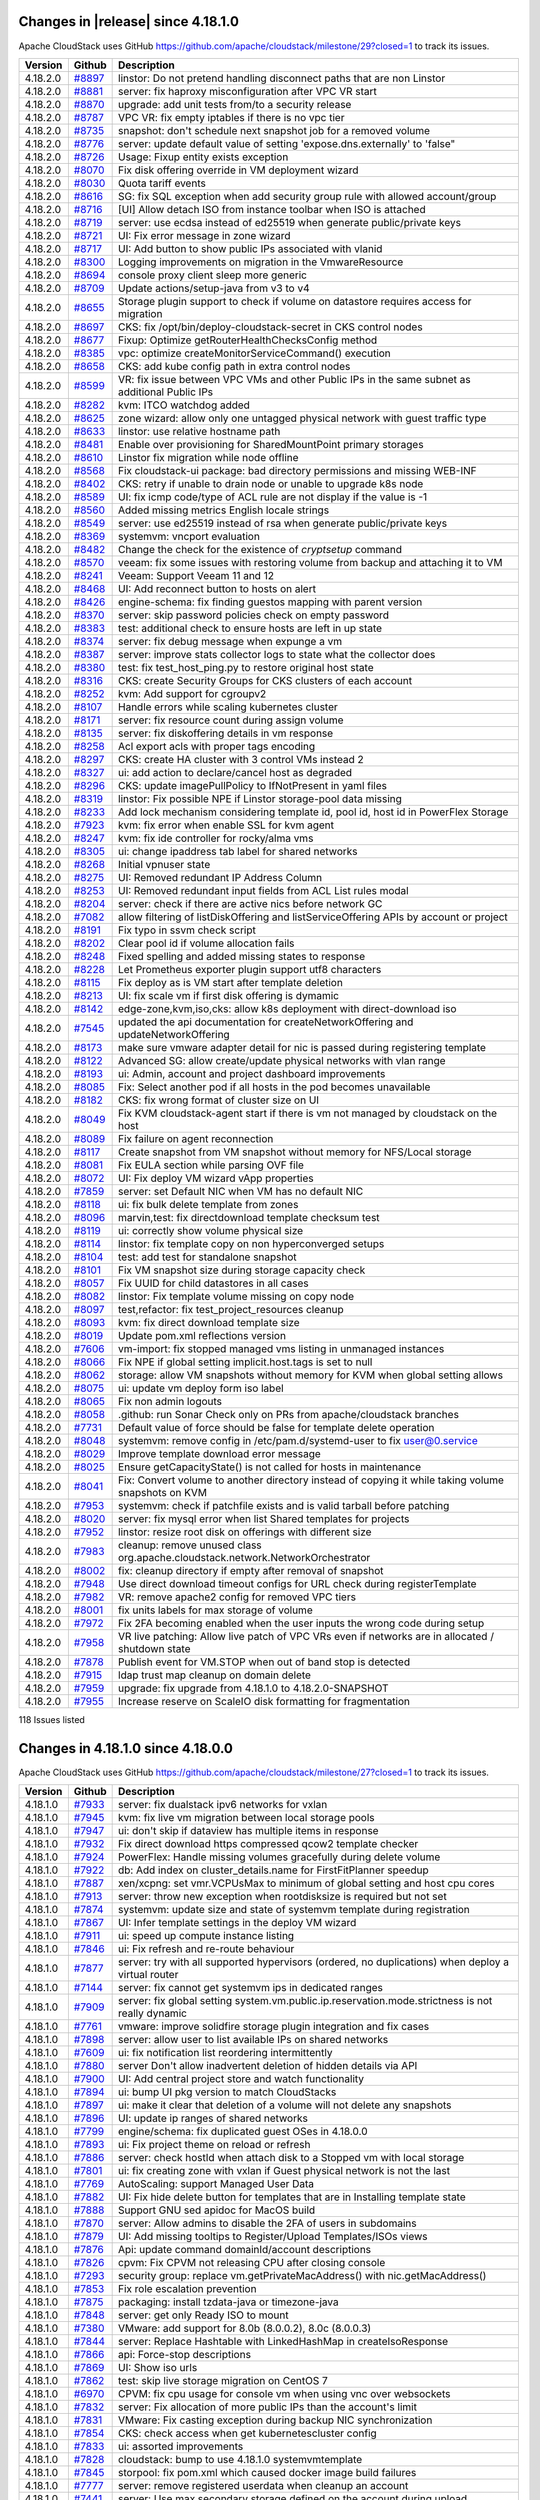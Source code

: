 .. Licensed to the Apache Software Foundation (ASF) under one
   or more contributor license agreements.  See the NOTICE file
   distributed with this work for additional information#
   regarding copyright ownership.  The ASF licenses this file
   to you under the Apache License, Version 2.0 (the
   "License"); you may not use this file except in compliance
   with the License.  You may obtain a copy of the License at
   http://www.apache.org/licenses/LICENSE-2.0
   Unless required by applicable law or agreed to in writing,
   software distributed under the License is distributed on an
   "AS IS" BASIS, WITHOUT WARRANTIES OR CONDITIONS OF ANY
   KIND, either express or implied.  See the License for the
   specific language governing permissions and limitations
   under the License.


Changes in |release| since 4.18.1.0
===================================

Apache CloudStack uses GitHub https://github.com/apache/cloudstack/milestone/29?closed=1
to track its issues.

.. cssclass:: table-striped table-bordered table-hover


+-------------------------+----------+------------------------------------------------------------+
| Version                 | Github   | Description                                                |
+=========================+==========+============================================================+
| 4.18.2.0                | `#8897`_ | linstor: Do not pretend handling disconnect paths that are |
|                         |          | non Linstor                                                |
+-------------------------+----------+------------------------------------------------------------+
| 4.18.2.0                | `#8881`_ | server: fix haproxy misconfiguration after VPC VR start    |
+-------------------------+----------+------------------------------------------------------------+
| 4.18.2.0                | `#8870`_ | upgrade: add unit tests from/to a security release         |
+-------------------------+----------+------------------------------------------------------------+
| 4.18.2.0                | `#8787`_ | VPC VR: fix empty iptables if there is no vpc tier         |
+-------------------------+----------+------------------------------------------------------------+
| 4.18.2.0                | `#8735`_ | snapshot: don't schedule next snapshot job for a removed   |
|                         |          | volume                                                     |
+-------------------------+----------+------------------------------------------------------------+
| 4.18.2.0                | `#8776`_ | server: update default value of setting                    |
|                         |          | 'expose.dns.externally' to 'false"                         |
+-------------------------+----------+------------------------------------------------------------+
| 4.18.2.0                | `#8726`_ | Usage: Fixup entity exists exception                       |
+-------------------------+----------+------------------------------------------------------------+
| 4.18.2.0                | `#8070`_ | Fix disk offering override in VM deployment wizard         |
+-------------------------+----------+------------------------------------------------------------+
| 4.18.2.0                | `#8030`_ | Quota tariff events                                        |
+-------------------------+----------+------------------------------------------------------------+
| 4.18.2.0                | `#8616`_ | SG: fix SQL exception when add security group rule with    |
|                         |          | allowed account/group                                      |
+-------------------------+----------+------------------------------------------------------------+
| 4.18.2.0                | `#8716`_ | [UI] Allow detach ISO from instance toolbar when ISO is    |
|                         |          | attached                                                   |
+-------------------------+----------+------------------------------------------------------------+
| 4.18.2.0                | `#8719`_ | server: use ecdsa instead of ed25519 when generate         |
|                         |          | public/private keys                                        |
+-------------------------+----------+------------------------------------------------------------+
| 4.18.2.0                | `#8721`_ | UI: Fix error message in zone wizard                       |
+-------------------------+----------+------------------------------------------------------------+
| 4.18.2.0                | `#8717`_ | UI: Add button to show public IPs associated with vlanid   |
+-------------------------+----------+------------------------------------------------------------+
| 4.18.2.0                | `#8300`_ | Logging improvements on migration in the VmwareResource    |
+-------------------------+----------+------------------------------------------------------------+
| 4.18.2.0                | `#8694`_ | console proxy client sleep more generic                    |
+-------------------------+----------+------------------------------------------------------------+
| 4.18.2.0                | `#8709`_ | Update actions/setup-java from v3 to v4                    |
+-------------------------+----------+------------------------------------------------------------+
| 4.18.2.0                | `#8655`_ | Storage plugin support to check if volume on datastore     |
|                         |          | requires access for migration                              |
+-------------------------+----------+------------------------------------------------------------+
| 4.18.2.0                | `#8697`_ | CKS: fix /opt/bin/deploy-cloudstack-secret in CKS control  |
|                         |          | nodes                                                      |
+-------------------------+----------+------------------------------------------------------------+
| 4.18.2.0                | `#8677`_ | Fixup: Optimize getRouterHealthChecksConfig method         |
+-------------------------+----------+------------------------------------------------------------+
| 4.18.2.0                | `#8385`_ | vpc: optimize createMonitorServiceCommand() execution      |
+-------------------------+----------+------------------------------------------------------------+
| 4.18.2.0                | `#8658`_ | CKS: add kube config path in extra control nodes           |
+-------------------------+----------+------------------------------------------------------------+
| 4.18.2.0                | `#8599`_ | VR: fix issue between VPC VMs and other Public IPs in the  |
|                         |          | same subnet as additional Public IPs                       |
+-------------------------+----------+------------------------------------------------------------+
| 4.18.2.0                | `#8282`_ | kvm:  ITCO watchdog added                                  |
+-------------------------+----------+------------------------------------------------------------+
| 4.18.2.0                | `#8625`_ | zone wizard: allow only one untagged physical network with |
|                         |          | guest traffic type                                         |
+-------------------------+----------+------------------------------------------------------------+
| 4.18.2.0                | `#8633`_ | linstor: use relative hostname path                        |
+-------------------------+----------+------------------------------------------------------------+
| 4.18.2.0                | `#8481`_ | Enable over provisioning for SharedMountPoint primary      |
|                         |          | storages                                                   |
+-------------------------+----------+------------------------------------------------------------+
| 4.18.2.0                | `#8610`_ | Linstor fix migration while node offline                   |
+-------------------------+----------+------------------------------------------------------------+
| 4.18.2.0                | `#8568`_ | Fix cloudstack-ui package: bad directory permissions and   |
|                         |          | missing WEB-INF                                            |
+-------------------------+----------+------------------------------------------------------------+
| 4.18.2.0                | `#8402`_ | CKS: retry if unable to drain node or unable to upgrade    |
|                         |          | k8s node                                                   |
+-------------------------+----------+------------------------------------------------------------+
| 4.18.2.0                | `#8589`_ | UI: fix icmp code/type of ACL rule are not display if the  |
|                         |          | value is -1                                                |
+-------------------------+----------+------------------------------------------------------------+
| 4.18.2.0                | `#8560`_ | Added missing metrics English locale strings               |
+-------------------------+----------+------------------------------------------------------------+
| 4.18.2.0                | `#8549`_ | server: use ed25519 instead of rsa when generate           |
|                         |          | public/private keys                                        |
+-------------------------+----------+------------------------------------------------------------+
| 4.18.2.0                | `#8369`_ | systemvm: vncport evaluation                               |
+-------------------------+----------+------------------------------------------------------------+
| 4.18.2.0                | `#8482`_ | Change the check for the existence of `cryptsetup` command |
+-------------------------+----------+------------------------------------------------------------+
| 4.18.2.0                | `#8570`_ | veeam: fix some issues with restoring volume from backup   |
|                         |          | and attaching it to VM                                     |
+-------------------------+----------+------------------------------------------------------------+
| 4.18.2.0                | `#8241`_ | Veeam: Support Veeam 11 and 12                             |
+-------------------------+----------+------------------------------------------------------------+
| 4.18.2.0                | `#8468`_ | UI: Add reconnect button to hosts on alert                 |
+-------------------------+----------+------------------------------------------------------------+
| 4.18.2.0                | `#8426`_ | engine-schema: fix finding guestos mapping with parent     |
|                         |          | version                                                    |
+-------------------------+----------+------------------------------------------------------------+
| 4.18.2.0                | `#8370`_ | server: skip password policies check on empty password     |
+-------------------------+----------+------------------------------------------------------------+
| 4.18.2.0                | `#8383`_ | test: additional check to ensure hosts are left in up      |
|                         |          | state                                                      |
+-------------------------+----------+------------------------------------------------------------+
| 4.18.2.0                | `#8374`_ | server: fix debug message when expunge a vm                |
+-------------------------+----------+------------------------------------------------------------+
| 4.18.2.0                | `#8387`_ | server: improve stats collector logs to state what the     |
|                         |          | collector does                                             |
+-------------------------+----------+------------------------------------------------------------+
| 4.18.2.0                | `#8380`_ | test: fix test_host_ping.py to restore original host state |
+-------------------------+----------+------------------------------------------------------------+
| 4.18.2.0                | `#8316`_ | CKS: create Security Groups for CKS clusters of each       |
|                         |          | account                                                    |
+-------------------------+----------+------------------------------------------------------------+
| 4.18.2.0                | `#8252`_ | kvm: Add support for cgroupv2                              |
+-------------------------+----------+------------------------------------------------------------+
| 4.18.2.0                | `#8107`_ | Handle errors while scaling kubernetes cluster             |
+-------------------------+----------+------------------------------------------------------------+
| 4.18.2.0                | `#8171`_ | server: fix resource count during assign volume            |
+-------------------------+----------+------------------------------------------------------------+
| 4.18.2.0                | `#8135`_ | server: fix diskoffering details in vm response            |
+-------------------------+----------+------------------------------------------------------------+
| 4.18.2.0                | `#8258`_ | Acl export acls with proper tags encoding                  |
+-------------------------+----------+------------------------------------------------------------+
| 4.18.2.0                | `#8297`_ | CKS: create HA cluster with 3 control VMs instead 2        |
+-------------------------+----------+------------------------------------------------------------+
| 4.18.2.0                | `#8327`_ | ui: add action to declare/cancel host as degraded          |
+-------------------------+----------+------------------------------------------------------------+
| 4.18.2.0                | `#8296`_ | CKS: update imagePullPolicy to IfNotPresent in yaml files  |
+-------------------------+----------+------------------------------------------------------------+
| 4.18.2.0                | `#8319`_ | linstor: Fix possible NPE if Linstor storage-pool data     |
|                         |          | missing                                                    |
+-------------------------+----------+------------------------------------------------------------+
| 4.18.2.0                | `#8233`_ | Add lock mechanism considering template id, pool id, host  |
|                         |          | id in PowerFlex Storage                                    |
+-------------------------+----------+------------------------------------------------------------+
| 4.18.2.0                | `#7923`_ | kvm: fix error when enable SSL for kvm agent               |
+-------------------------+----------+------------------------------------------------------------+
| 4.18.2.0                | `#8247`_ | kvm: fix ide controller for rocky/alma vms                 |
+-------------------------+----------+------------------------------------------------------------+
| 4.18.2.0                | `#8305`_ | ui: change ipaddress tab label for shared networks         |
+-------------------------+----------+------------------------------------------------------------+
| 4.18.2.0                | `#8268`_ | Initial vpnuser state                                      |
+-------------------------+----------+------------------------------------------------------------+
| 4.18.2.0                | `#8275`_ | UI: Removed redundant IP Address Column                    |
+-------------------------+----------+------------------------------------------------------------+
| 4.18.2.0                | `#8253`_ | UI: Removed redundant input fields from ACL List rules     |
|                         |          | modal                                                      |
+-------------------------+----------+------------------------------------------------------------+
| 4.18.2.0                | `#8204`_ | server: check if there are active nics before network GC   |
+-------------------------+----------+------------------------------------------------------------+
| 4.18.2.0                | `#7082`_ | allow filtering of listDiskOffering and                    |
|                         |          | listServiceOffering APIs by account or project             |
+-------------------------+----------+------------------------------------------------------------+
| 4.18.2.0                | `#8191`_ | Fix typo in ssvm check script                              |
+-------------------------+----------+------------------------------------------------------------+
| 4.18.2.0                | `#8202`_ | Clear pool id if volume allocation fails                   |
+-------------------------+----------+------------------------------------------------------------+
| 4.18.2.0                | `#8248`_ | Fixed spelling and added missing states to response        |
+-------------------------+----------+------------------------------------------------------------+
| 4.18.2.0                | `#8228`_ | Let Prometheus exporter plugin support utf8 characters     |
+-------------------------+----------+------------------------------------------------------------+
| 4.18.2.0                | `#8115`_ | Fix deploy as is VM start after template deletion          |
+-------------------------+----------+------------------------------------------------------------+
| 4.18.2.0                | `#8213`_ | UI: fix scale vm if first disk offering is dymamic         |
+-------------------------+----------+------------------------------------------------------------+
| 4.18.2.0                | `#8142`_ | edge-zone,kvm,iso,cks: allow k8s deployment with           |
|                         |          | direct-download iso                                        |
+-------------------------+----------+------------------------------------------------------------+
| 4.18.2.0                | `#7545`_ | updated the api documentation for createNetworkOffering    |
|                         |          | and updateNetworkOffering                                  |
+-------------------------+----------+------------------------------------------------------------+
| 4.18.2.0                | `#8173`_ | make sure vmware adapter detail for nic is passed during   |
|                         |          | registering template                                       |
+-------------------------+----------+------------------------------------------------------------+
| 4.18.2.0                | `#8122`_ | Advanced SG: allow create/update physical networks with    |
|                         |          | vlan range                                                 |
+-------------------------+----------+------------------------------------------------------------+
| 4.18.2.0                | `#8193`_ | ui: Admin, account and project dashboard improvements      |
+-------------------------+----------+------------------------------------------------------------+
| 4.18.2.0                | `#8085`_ | Fix: Select another pod if all hosts in the pod becomes    |
|                         |          | unavailable                                                |
+-------------------------+----------+------------------------------------------------------------+
| 4.18.2.0                | `#8182`_ | CKS: fix wrong format of cluster size on UI                |
+-------------------------+----------+------------------------------------------------------------+
| 4.18.2.0                | `#8049`_ | Fix KVM cloudstack-agent start if there is vm not managed  |
|                         |          | by cloudstack on the host                                  |
+-------------------------+----------+------------------------------------------------------------+
| 4.18.2.0                | `#8089`_ | Fix failure on agent reconnection                          |
+-------------------------+----------+------------------------------------------------------------+
| 4.18.2.0                | `#8117`_ | Create snapshot from VM snapshot without memory for        |
|                         |          | NFS/Local storage                                          |
+-------------------------+----------+------------------------------------------------------------+
| 4.18.2.0                | `#8081`_ | Fix EULA section while parsing OVF file                    |
+-------------------------+----------+------------------------------------------------------------+
| 4.18.2.0                | `#8072`_ | UI: Fix deploy VM wizard vApp properties                   |
+-------------------------+----------+------------------------------------------------------------+
| 4.18.2.0                | `#7859`_ | server: set Default NIC when VM has no default NIC         |
+-------------------------+----------+------------------------------------------------------------+
| 4.18.2.0                | `#8118`_ | ui: fix bulk delete template from zones                    |
+-------------------------+----------+------------------------------------------------------------+
| 4.18.2.0                | `#8096`_ | marvin,test: fix directdownload template checksum test     |
+-------------------------+----------+------------------------------------------------------------+
| 4.18.2.0                | `#8119`_ | ui: correctly show volume physical size                    |
+-------------------------+----------+------------------------------------------------------------+
| 4.18.2.0                | `#8114`_ | linstor: fix template copy on non hyperconverged setups    |
+-------------------------+----------+------------------------------------------------------------+
| 4.18.2.0                | `#8104`_ | test: add test for standalone snapshot                     |
+-------------------------+----------+------------------------------------------------------------+
| 4.18.2.0                | `#8101`_ | Fix VM snapshot size during storage capacity check         |
+-------------------------+----------+------------------------------------------------------------+
| 4.18.2.0                | `#8057`_ | Fix UUID for child datastores in all cases                 |
+-------------------------+----------+------------------------------------------------------------+
| 4.18.2.0                | `#8082`_ | linstor: Fix template volume missing on copy node          |
+-------------------------+----------+------------------------------------------------------------+
| 4.18.2.0                | `#8097`_ | test,refactor: fix test_project_resources cleanup          |
+-------------------------+----------+------------------------------------------------------------+
| 4.18.2.0                | `#8093`_ | kvm: fix direct download template size                     |
+-------------------------+----------+------------------------------------------------------------+
| 4.18.2.0                | `#8019`_ | Update pom.xml reflections version                         |
+-------------------------+----------+------------------------------------------------------------+
| 4.18.2.0                | `#7606`_ | vm-import: fix stopped managed vms listing in unmanaged    |
|                         |          | instances                                                  |
+-------------------------+----------+------------------------------------------------------------+
| 4.18.2.0                | `#8066`_ | Fix NPE if global setting implicit.host.tags is set to     |
|                         |          | null                                                       |
+-------------------------+----------+------------------------------------------------------------+
| 4.18.2.0                | `#8062`_ | storage: allow VM snapshots without memory for KVM when    |
|                         |          | global setting allows                                      |
+-------------------------+----------+------------------------------------------------------------+
| 4.18.2.0                | `#8075`_ | ui: update vm deploy form iso label                        |
+-------------------------+----------+------------------------------------------------------------+
| 4.18.2.0                | `#8065`_ | Fix non admin logouts                                      |
+-------------------------+----------+------------------------------------------------------------+
| 4.18.2.0                | `#8058`_ | .github: run Sonar Check only on PRs from                  |
|                         |          | apache/cloudstack branches                                 |
+-------------------------+----------+------------------------------------------------------------+
| 4.18.2.0                | `#7731`_ | Default value of force should be false for template delete |
|                         |          | operation                                                  |
+-------------------------+----------+------------------------------------------------------------+
| 4.18.2.0                | `#8048`_ | systemvm: remove config in /etc/pam.d/systemd-user to fix  |
|                         |          | user@0.service                                             |
+-------------------------+----------+------------------------------------------------------------+
| 4.18.2.0                | `#8029`_ | Improve template download error message                    |
+-------------------------+----------+------------------------------------------------------------+
| 4.18.2.0                | `#8025`_ | Ensure getCapacityState() is not called for hosts in       |
|                         |          | maintenance                                                |
+-------------------------+----------+------------------------------------------------------------+
| 4.18.2.0                | `#8041`_ | Fix: Convert volume to another directory instead of        |
|                         |          | copying it while taking volume snapshots on KVM            |
+-------------------------+----------+------------------------------------------------------------+
| 4.18.2.0                | `#7953`_ | systemvm: check if patchfile exists and is valid tarball   |
|                         |          | before patching                                            |
+-------------------------+----------+------------------------------------------------------------+
| 4.18.2.0                | `#8020`_ | server: fix mysql error when list Shared templates for     |
|                         |          | projects                                                   |
+-------------------------+----------+------------------------------------------------------------+
| 4.18.2.0                | `#7952`_ | linstor: resize root disk on offerings with different size |
+-------------------------+----------+------------------------------------------------------------+
| 4.18.2.0                | `#7983`_ | cleanup: remove unused class                               |
|                         |          | org.apache.cloudstack.network.NetworkOrchestrator          |
+-------------------------+----------+------------------------------------------------------------+
| 4.18.2.0                | `#8002`_ | fix: cleanup directory if empty after removal of snapshot  |
+-------------------------+----------+------------------------------------------------------------+
| 4.18.2.0                | `#7948`_ | Use direct download timeout configs for URL check during   |
|                         |          | registerTemplate                                           |
+-------------------------+----------+------------------------------------------------------------+
| 4.18.2.0                | `#7982`_ | VR: remove apache2 config for removed VPC tiers            |
+-------------------------+----------+------------------------------------------------------------+
| 4.18.2.0                | `#8001`_ | fix units labels for max storage of volume                 |
+-------------------------+----------+------------------------------------------------------------+
| 4.18.2.0                | `#7972`_ | Fix 2FA becoming enabled when the user inputs the wrong    |
|                         |          | code during setup                                          |
+-------------------------+----------+------------------------------------------------------------+
| 4.18.2.0                | `#7958`_ | VR live patching: Allow live patch of VPC VRs even if      |
|                         |          | networks are in allocated / shutdown state                 |
+-------------------------+----------+------------------------------------------------------------+
| 4.18.2.0                | `#7878`_ | Publish event for VM.STOP when out of band stop is         |
|                         |          | detected                                                   |
+-------------------------+----------+------------------------------------------------------------+
| 4.18.2.0                | `#7915`_ | ldap trust map cleanup on domain delete                    |
+-------------------------+----------+------------------------------------------------------------+
| 4.18.2.0                | `#7959`_ | upgrade: fix upgrade from 4.18.1.0 to 4.18.2.0-SNAPSHOT    |
+-------------------------+----------+------------------------------------------------------------+
| 4.18.2.0                | `#7955`_ | Increase reserve on ScaleIO disk formatting for            |
|                         |          | fragmentation                                              |
+-------------------------+----------+------------------------------------------------------------+

118 Issues listed

.. _`#8897`: https://github.com/apache/cloudstack/pull/8897 
.. _`#8881`: https://github.com/apache/cloudstack/pull/8881 
.. _`#8870`: https://github.com/apache/cloudstack/pull/8870 
.. _`#8787`: https://github.com/apache/cloudstack/pull/8787 
.. _`#8735`: https://github.com/apache/cloudstack/pull/8735 
.. _`#8776`: https://github.com/apache/cloudstack/pull/8776 
.. _`#8726`: https://github.com/apache/cloudstack/pull/8726 
.. _`#8070`: https://github.com/apache/cloudstack/pull/8070 
.. _`#8030`: https://github.com/apache/cloudstack/pull/8030 
.. _`#8616`: https://github.com/apache/cloudstack/pull/8616 
.. _`#8716`: https://github.com/apache/cloudstack/pull/8716 
.. _`#8719`: https://github.com/apache/cloudstack/pull/8719 
.. _`#8721`: https://github.com/apache/cloudstack/pull/8721 
.. _`#8717`: https://github.com/apache/cloudstack/pull/8717 
.. _`#8300`: https://github.com/apache/cloudstack/pull/8300 
.. _`#8694`: https://github.com/apache/cloudstack/pull/8694 
.. _`#8709`: https://github.com/apache/cloudstack/pull/8709 
.. _`#8655`: https://github.com/apache/cloudstack/pull/8655 
.. _`#8697`: https://github.com/apache/cloudstack/pull/8697 
.. _`#8677`: https://github.com/apache/cloudstack/pull/8677 
.. _`#8385`: https://github.com/apache/cloudstack/pull/8385 
.. _`#8658`: https://github.com/apache/cloudstack/pull/8658 
.. _`#8599`: https://github.com/apache/cloudstack/pull/8599 
.. _`#8282`: https://github.com/apache/cloudstack/pull/8282 
.. _`#8625`: https://github.com/apache/cloudstack/pull/8625 
.. _`#8633`: https://github.com/apache/cloudstack/pull/8633 
.. _`#8481`: https://github.com/apache/cloudstack/pull/8481 
.. _`#8610`: https://github.com/apache/cloudstack/pull/8610 
.. _`#8568`: https://github.com/apache/cloudstack/pull/8568 
.. _`#8402`: https://github.com/apache/cloudstack/pull/8402 
.. _`#8589`: https://github.com/apache/cloudstack/pull/8589 
.. _`#8560`: https://github.com/apache/cloudstack/pull/8560 
.. _`#8549`: https://github.com/apache/cloudstack/pull/8549 
.. _`#8369`: https://github.com/apache/cloudstack/pull/8369 
.. _`#8482`: https://github.com/apache/cloudstack/pull/8482 
.. _`#8570`: https://github.com/apache/cloudstack/pull/8570 
.. _`#8241`: https://github.com/apache/cloudstack/pull/8241 
.. _`#8468`: https://github.com/apache/cloudstack/pull/8468 
.. _`#8426`: https://github.com/apache/cloudstack/pull/8426 
.. _`#8370`: https://github.com/apache/cloudstack/pull/8370 
.. _`#8383`: https://github.com/apache/cloudstack/pull/8383 
.. _`#8374`: https://github.com/apache/cloudstack/pull/8374 
.. _`#8387`: https://github.com/apache/cloudstack/pull/8387 
.. _`#8380`: https://github.com/apache/cloudstack/pull/8380 
.. _`#8316`: https://github.com/apache/cloudstack/pull/8316 
.. _`#8252`: https://github.com/apache/cloudstack/pull/8252 
.. _`#8107`: https://github.com/apache/cloudstack/pull/8107 
.. _`#8171`: https://github.com/apache/cloudstack/pull/8171 
.. _`#8135`: https://github.com/apache/cloudstack/pull/8135 
.. _`#8258`: https://github.com/apache/cloudstack/pull/8258 
.. _`#8297`: https://github.com/apache/cloudstack/pull/8297 
.. _`#8327`: https://github.com/apache/cloudstack/pull/8327 
.. _`#8296`: https://github.com/apache/cloudstack/pull/8296 
.. _`#8319`: https://github.com/apache/cloudstack/pull/8319 
.. _`#8233`: https://github.com/apache/cloudstack/pull/8233 
.. _`#7923`: https://github.com/apache/cloudstack/pull/7923 
.. _`#8247`: https://github.com/apache/cloudstack/pull/8247 
.. _`#8305`: https://github.com/apache/cloudstack/pull/8305 
.. _`#8268`: https://github.com/apache/cloudstack/pull/8268 
.. _`#8275`: https://github.com/apache/cloudstack/pull/8275 
.. _`#8253`: https://github.com/apache/cloudstack/pull/8253 
.. _`#8204`: https://github.com/apache/cloudstack/pull/8204 
.. _`#7082`: https://github.com/apache/cloudstack/pull/7082 
.. _`#8191`: https://github.com/apache/cloudstack/pull/8191 
.. _`#8202`: https://github.com/apache/cloudstack/pull/8202 
.. _`#8248`: https://github.com/apache/cloudstack/pull/8248 
.. _`#8228`: https://github.com/apache/cloudstack/pull/8228 
.. _`#8115`: https://github.com/apache/cloudstack/pull/8115 
.. _`#8213`: https://github.com/apache/cloudstack/pull/8213 
.. _`#8142`: https://github.com/apache/cloudstack/pull/8142 
.. _`#7545`: https://github.com/apache/cloudstack/pull/7545 
.. _`#8173`: https://github.com/apache/cloudstack/pull/8173 
.. _`#8122`: https://github.com/apache/cloudstack/pull/8122 
.. _`#8193`: https://github.com/apache/cloudstack/pull/8193 
.. _`#8085`: https://github.com/apache/cloudstack/pull/8085 
.. _`#8182`: https://github.com/apache/cloudstack/pull/8182 
.. _`#8049`: https://github.com/apache/cloudstack/pull/8049 
.. _`#8089`: https://github.com/apache/cloudstack/pull/8089 
.. _`#8117`: https://github.com/apache/cloudstack/pull/8117 
.. _`#8081`: https://github.com/apache/cloudstack/pull/8081 
.. _`#8072`: https://github.com/apache/cloudstack/pull/8072 
.. _`#7859`: https://github.com/apache/cloudstack/pull/7859 
.. _`#8118`: https://github.com/apache/cloudstack/pull/8118 
.. _`#8096`: https://github.com/apache/cloudstack/pull/8096 
.. _`#8119`: https://github.com/apache/cloudstack/pull/8119 
.. _`#8114`: https://github.com/apache/cloudstack/pull/8114 
.. _`#8104`: https://github.com/apache/cloudstack/pull/8104 
.. _`#8101`: https://github.com/apache/cloudstack/pull/8101 
.. _`#8057`: https://github.com/apache/cloudstack/pull/8057 
.. _`#8082`: https://github.com/apache/cloudstack/pull/8082 
.. _`#8097`: https://github.com/apache/cloudstack/pull/8097 
.. _`#8093`: https://github.com/apache/cloudstack/pull/8093 
.. _`#8019`: https://github.com/apache/cloudstack/pull/8019 
.. _`#7606`: https://github.com/apache/cloudstack/pull/7606 
.. _`#8066`: https://github.com/apache/cloudstack/pull/8066 
.. _`#8062`: https://github.com/apache/cloudstack/pull/8062 
.. _`#8075`: https://github.com/apache/cloudstack/pull/8075 
.. _`#8065`: https://github.com/apache/cloudstack/pull/8065 
.. _`#8058`: https://github.com/apache/cloudstack/pull/8058 
.. _`#7731`: https://github.com/apache/cloudstack/pull/7731 
.. _`#8048`: https://github.com/apache/cloudstack/pull/8048 
.. _`#8029`: https://github.com/apache/cloudstack/pull/8029 
.. _`#8025`: https://github.com/apache/cloudstack/pull/8025 
.. _`#8041`: https://github.com/apache/cloudstack/pull/8041 
.. _`#7953`: https://github.com/apache/cloudstack/pull/7953 
.. _`#8020`: https://github.com/apache/cloudstack/pull/8020 
.. _`#7952`: https://github.com/apache/cloudstack/pull/7952 
.. _`#7983`: https://github.com/apache/cloudstack/pull/7983 
.. _`#8002`: https://github.com/apache/cloudstack/pull/8002 
.. _`#7948`: https://github.com/apache/cloudstack/pull/7948 
.. _`#7982`: https://github.com/apache/cloudstack/pull/7982 
.. _`#8001`: https://github.com/apache/cloudstack/pull/8001 
.. _`#7972`: https://github.com/apache/cloudstack/pull/7972 
.. _`#7958`: https://github.com/apache/cloudstack/pull/7958 
.. _`#7878`: https://github.com/apache/cloudstack/pull/7878 
.. _`#7915`: https://github.com/apache/cloudstack/pull/7915 
.. _`#7959`: https://github.com/apache/cloudstack/pull/7959 
.. _`#7955`: https://github.com/apache/cloudstack/pull/7955 


Changes in 4.18.1.0 since 4.18.0.0
===================================

Apache CloudStack uses GitHub https://github.com/apache/cloudstack/milestone/27?closed=1
to track its issues.


.. cssclass:: table-striped table-bordered table-hover


+-------------------------+----------+--------------------------------------------------------------+
| Version                 | Github   | Description                                                  |
+=========================+==========+==============================================================+
| 4.18.1.0                | `#7933`_ | server: fix dualstack ipv6 networks for vxlan                |
+-------------------------+----------+--------------------------------------------------------------+
| 4.18.1.0                | `#7945`_ | kvm: fix live vm migration between local storage pools       |
+-------------------------+----------+--------------------------------------------------------------+
| 4.18.1.0                | `#7947`_ | ui: don't skip if dataview has multiple items in response    |
+-------------------------+----------+--------------------------------------------------------------+
| 4.18.1.0                | `#7932`_ | Fix direct download https compressed qcow2 template checker  |
+-------------------------+----------+--------------------------------------------------------------+
| 4.18.1.0                | `#7924`_ | PowerFlex: Handle missing volumes gracefully during delete   |
|                         |          | volume                                                       |
+-------------------------+----------+--------------------------------------------------------------+
| 4.18.1.0                | `#7922`_ | db: Add index on cluster_details.name for FirstFitPlanner    |
|                         |          | speedup                                                      |
+-------------------------+----------+--------------------------------------------------------------+
| 4.18.1.0                | `#7887`_ | xen/xcpng: set vmr.VCPUsMax to minimum of global setting and |
|                         |          | host cpu cores                                               |
+-------------------------+----------+--------------------------------------------------------------+
| 4.18.1.0                | `#7913`_ | server: throw new exception when rootdisksize is required    |
|                         |          | but not set                                                  |
+-------------------------+----------+--------------------------------------------------------------+
| 4.18.1.0                | `#7874`_ | systemvm: update size and state of systemvm template during  |
|                         |          | registration                                                 |
+-------------------------+----------+--------------------------------------------------------------+
| 4.18.1.0                | `#7867`_ | UI: Infer template settings in the deploy VM wizard          |
+-------------------------+----------+--------------------------------------------------------------+
| 4.18.1.0                | `#7911`_ | ui: speed up compute instance listing                        |
+-------------------------+----------+--------------------------------------------------------------+
| 4.18.1.0                | `#7846`_ | ui: Fix refresh and re-route behaviour                       |
+-------------------------+----------+--------------------------------------------------------------+
| 4.18.1.0                | `#7877`_ | server: try with all supported hypervisors (ordered, no      |
|                         |          | duplications) when deploy a virtual router                   |
+-------------------------+----------+--------------------------------------------------------------+
| 4.18.1.0                | `#7144`_ | server: fix cannot get systemvm ips in dedicated ranges      |
+-------------------------+----------+--------------------------------------------------------------+
| 4.18.1.0                | `#7909`_ | server: fix global setting                                   |
|                         |          | system.vm.public.ip.reservation.mode.strictness is not       |
|                         |          | really dynamic                                               |
+-------------------------+----------+--------------------------------------------------------------+
| 4.18.1.0                | `#7761`_ | vmware: improve solidfire storage plugin integration and fix |
|                         |          | cases                                                        |
+-------------------------+----------+--------------------------------------------------------------+
| 4.18.1.0                | `#7898`_ | server: allow user to list available IPs on shared networks  |
+-------------------------+----------+--------------------------------------------------------------+
| 4.18.1.0                | `#7609`_ | ui: fix notification list reordering intermittently          |
+-------------------------+----------+--------------------------------------------------------------+
| 4.18.1.0                | `#7880`_ | server Don't allow inadvertent deletion of hidden details    |
|                         |          | via API                                                      |
+-------------------------+----------+--------------------------------------------------------------+
| 4.18.1.0                | `#7900`_ | UI: Add central project store and watch functionality        |
+-------------------------+----------+--------------------------------------------------------------+
| 4.18.1.0                | `#7894`_ | ui: bump UI pkg version to match CloudStacks                 |
+-------------------------+----------+--------------------------------------------------------------+
| 4.18.1.0                | `#7897`_ | ui: make it clear that deletion of a volume will not delete  |
|                         |          | any snapshots                                                |
+-------------------------+----------+--------------------------------------------------------------+
| 4.18.1.0                | `#7896`_ | UI: update ip ranges of shared networks                      |
+-------------------------+----------+--------------------------------------------------------------+
| 4.18.1.0                | `#7799`_ | engine/schema: fix duplicated guest OSes in 4.18.0.0         |
+-------------------------+----------+--------------------------------------------------------------+
| 4.18.1.0                | `#7893`_ | ui: Fix project theme on reload or refresh                   |
+-------------------------+----------+--------------------------------------------------------------+
| 4.18.1.0                | `#7886`_ | server: check hostId when attach disk to a Stopped vm with   |
|                         |          | local storage                                                |
+-------------------------+----------+--------------------------------------------------------------+
| 4.18.1.0                | `#7801`_ | ui: fix creating zone with vxlan if Guest physical network   |
|                         |          | is not the last                                              |
+-------------------------+----------+--------------------------------------------------------------+
| 4.18.1.0                | `#7769`_ | AutoScaling: support Managed User Data                       |
+-------------------------+----------+--------------------------------------------------------------+
| 4.18.1.0                | `#7882`_ | UI: Fix hide delete button for templates that are in         |
|                         |          | Installing template state                                    |
+-------------------------+----------+--------------------------------------------------------------+
| 4.18.1.0                | `#7888`_ | Support GNU sed apidoc for MacOS build                       |
+-------------------------+----------+--------------------------------------------------------------+
| 4.18.1.0                | `#7870`_ | server: Allow admins to disable the 2FA of users in          |
|                         |          | subdomains                                                   |
+-------------------------+----------+--------------------------------------------------------------+
| 4.18.1.0                | `#7879`_ | UI: Add missing tooltips to Register/Upload Templates/ISOs   |
|                         |          | views                                                        |
+-------------------------+----------+--------------------------------------------------------------+
| 4.18.1.0                | `#7876`_ | Api: update command domainId/account descriptions            |
+-------------------------+----------+--------------------------------------------------------------+
| 4.18.1.0                | `#7826`_ | cpvm: Fix CPVM not releasing CPU after closing console       |
+-------------------------+----------+--------------------------------------------------------------+
| 4.18.1.0                | `#7293`_ | security group: replace vm.getPrivateMacAddress() with       |
|                         |          | nic.getMacAddress()                                          |
+-------------------------+----------+--------------------------------------------------------------+
| 4.18.1.0                | `#7853`_ | Fix role escalation prevention                               |
+-------------------------+----------+--------------------------------------------------------------+
| 4.18.1.0                | `#7875`_ | packaging: install tzdata-java or timezone-java              |
+-------------------------+----------+--------------------------------------------------------------+
| 4.18.1.0                | `#7848`_ | server: get only Ready ISO to mount                          |
+-------------------------+----------+--------------------------------------------------------------+
| 4.18.1.0                | `#7380`_ | VMware: add support for 8.0b (8.0.0.2), 8.0c (8.0.0.3)       |
+-------------------------+----------+--------------------------------------------------------------+
| 4.18.1.0                | `#7844`_ | server: Replace Hashtable with LinkedHashMap in              |
|                         |          | createIsoResponse                                            |
+-------------------------+----------+--------------------------------------------------------------+
| 4.18.1.0                | `#7866`_ | api: Force-stop descriptions                                 |
+-------------------------+----------+--------------------------------------------------------------+
| 4.18.1.0                | `#7869`_ | UI: Show iso urls                                            |
+-------------------------+----------+--------------------------------------------------------------+
| 4.18.1.0                | `#7862`_ | test: skip live storage migration on CentOS 7                |
+-------------------------+----------+--------------------------------------------------------------+
| 4.18.1.0                | `#6970`_ | CPVM: fix cpu usage for console vm when using vnc over       |
|                         |          | websockets                                                   |
+-------------------------+----------+--------------------------------------------------------------+
| 4.18.1.0                | `#7832`_ | server: Fix allocation of more public IPs than the account's |
|                         |          | limit                                                        |
+-------------------------+----------+--------------------------------------------------------------+
| 4.18.1.0                | `#7831`_ | VMware: Fix casting exception during backup NIC              |
|                         |          | synchronization                                              |
+-------------------------+----------+--------------------------------------------------------------+
| 4.18.1.0                | `#7854`_ | CKS: check access when get kubernetescluster config          |
+-------------------------+----------+--------------------------------------------------------------+
| 4.18.1.0                | `#7833`_ | ui: assorted improvements                                    |
+-------------------------+----------+--------------------------------------------------------------+
| 4.18.1.0                | `#7828`_ | cloudstack: bump to use 4.18.1.0 systemvmtemplate            |
+-------------------------+----------+--------------------------------------------------------------+
| 4.18.1.0                | `#7845`_ | storpool: fix pom.xml which caused docker image build        |
|                         |          | failures                                                     |
+-------------------------+----------+--------------------------------------------------------------+
| 4.18.1.0                | `#7777`_ | server: remove registered userdata when cleanup an account   |
+-------------------------+----------+--------------------------------------------------------------+
| 4.18.1.0                | `#7441`_ | server: Use max secondary storage defined on the account     |
|                         |          | during upload                                                |
+-------------------------+----------+--------------------------------------------------------------+
| 4.18.1.0                | `#7685`_ | test: upgrade kubernetes versions to 1.25.0/1.26.0           |
+-------------------------+----------+--------------------------------------------------------------+
| 4.18.1.0                | `#7836`_ | kvm: Added VNI Devices as normal bridge slave devs           |
+-------------------------+----------+--------------------------------------------------------------+
| 4.18.1.0                | `#7694`_ | noVNC: fix JP keyboard on vmware7+ which uses websocket URL  |
+-------------------------+----------+--------------------------------------------------------------+
| 4.18.1.0                | `#7629`_ | Prometheus exporter fix cpu/memory usage labels              |
+-------------------------+----------+--------------------------------------------------------------+
| 4.18.1.0                | `#7775`_ | server: clean network offerings for domain on remove         |
+-------------------------+----------+--------------------------------------------------------------+
| 4.18.1.0                | `#7808`_ | engine/schema: fix CPU cap limitation for upgraded           |
|                         |          | environment                                                  |
+-------------------------+----------+--------------------------------------------------------------+
| 4.18.1.0                | `#7760`_ | VM.CREATE/VOLUME.DELETE/VOLUME.DESTROY not being emitted     |
+-------------------------+----------+--------------------------------------------------------------+
| 4.18.1.0                | `#7810`_ | Allow KVM overcommit to work without reducing minimum VM     |
|                         |          | memory when vm ballooning is disabled                        |
+-------------------------+----------+--------------------------------------------------------------+
| 4.18.1.0                | `#7812`_ | make details optional for addGuestOs API                     |
+-------------------------+----------+--------------------------------------------------------------+
| 4.18.1.0                | `#7809`_ | Remove nic allocation txn during Vm deploy.                  |
+-------------------------+----------+--------------------------------------------------------------+
| 4.18.1.0                | `#7667`_ | include all VMs when projects selected not just for admins   |
+-------------------------+----------+--------------------------------------------------------------+
| 4.18.1.0                | `#7793`_ | UI: allow new keys for VM details                            |
+-------------------------+----------+--------------------------------------------------------------+
| 4.18.1.0                | `#7392`_ | Refactoring StorPool's smoke tests                           |
+-------------------------+----------+--------------------------------------------------------------+
| 4.18.1.0                | `#7796`_ | UI: decode userdata in EditVM dialog                         |
+-------------------------+----------+--------------------------------------------------------------+
| 4.18.1.0                | `#7722`_ | packaging: unalias cp before package upgrade                 |
+-------------------------+----------+--------------------------------------------------------------+
| 4.18.1.0                | `#7564`_ | make NoopDbUpgrade do a systemvm template check              |
+-------------------------+----------+--------------------------------------------------------------+
| 4.18.1.0                | `#7792`_ | UI unit test: fix expected values                            |
+-------------------------+----------+--------------------------------------------------------------+
| 4.18.1.0                | `#7739`_ | UI: Filter templates by zone and hypervisor type when        |
|                         |          | reinstall a VM                                               |
+-------------------------+----------+--------------------------------------------------------------+
| 4.18.1.0                | `#7663`_ | KVM: fix SSVM starting when overprovisioning memory          |
+-------------------------+----------+--------------------------------------------------------------+
| 4.18.1.0                | `#7706`_ | pom.xml: add property project.systemvm.template.location     |
+-------------------------+----------+--------------------------------------------------------------+
| 4.18.1.0                | `#7779`_ | cloudutils: fix adding rocky9 host failure due to missing    |
|                         |          | /etc/sysconfig/libvirtd                                      |
+-------------------------+----------+--------------------------------------------------------------+
| 4.18.1.0                | `#7785`_ | server: get id from persisted object ReservationVO           |
+-------------------------+----------+--------------------------------------------------------------+
| 4.18.1.0                | `#7766`_ | search in (too) large result sets                            |
+-------------------------+----------+--------------------------------------------------------------+
| 4.18.1.0                | `#7772`_ | ui: fix 404 error when list volumes of system vms            |
+-------------------------+----------+--------------------------------------------------------------+
| 4.18.1.0                | `#7768`_ | packaging: install tzdata-java on centos7/centos8            |
+-------------------------+----------+--------------------------------------------------------------+
| 4.18.1.0                | `#7750`_ | add remove tag to remove acl item method                     |
+-------------------------+----------+--------------------------------------------------------------+
| 4.18.1.0                | `#7758`_ | UI: fix userdataid or userdata content is passed when        |
|                         |          | userdata append/override is unchecked                        |
+-------------------------+----------+--------------------------------------------------------------+
| 4.18.1.0                | `#7765`_ | Fix NPE in management server logs due to /proc/cpuinfo       |
|                         |          | output                                                       |
+-------------------------+----------+--------------------------------------------------------------+
| 4.18.1.0                | `#7764`_ | UI: add step to create bearer token for kubernetes dashboard |
+-------------------------+----------+--------------------------------------------------------------+
| 4.18.1.0                | `#7735`_ | Set encrypted PowerFlex disk format correctly                |
+-------------------------+----------+--------------------------------------------------------------+
| 4.18.1.0                | `#7708`_ | utils: fix RBD URI if credentials contains slash             |
+-------------------------+----------+--------------------------------------------------------------+
| 4.18.1.0                | `#7749`_ | ui: fix userdata base64 encoding                             |
+-------------------------+----------+--------------------------------------------------------------+
| 4.18.1.0                | `#7757`_ | Allow encrypted volume migration for PowerFlex volumes       |
+-------------------------+----------+--------------------------------------------------------------+
| 4.18.1.0                | `#7724`_ | server: clear resource reservation and increment resource    |
|                         |          | count in a transaction                                       |
+-------------------------+----------+--------------------------------------------------------------+
| 4.18.1.0                | `#7288`_ | SSVM: 'allow from' private IP in other SSVMs if the public   |
|                         |          | IP is in allowed internal sites cidrs                        |
+-------------------------+----------+--------------------------------------------------------------+
| 4.18.1.0                | `#7754`_ | eof added to StorPoolStatsCollector                          |
+-------------------------+----------+--------------------------------------------------------------+
| 4.18.1.0                | `#7404`_ | Storage and volumes statistics tasks for StorPool primary    |
|                         |          | storage                                                      |
+-------------------------+----------+--------------------------------------------------------------+
| 4.18.1.0                | `#6797`_ | proper storage construction                                  |
+-------------------------+----------+--------------------------------------------------------------+
| 4.18.1.0                | `#7634`_ | guarantee MAC uniqueness                                     |
+-------------------------+----------+--------------------------------------------------------------+
| 4.18.1.0                | `#7656`_ | server: allow migration of all VMs with local storage on KVM |
+-------------------------+----------+--------------------------------------------------------------+
| 4.18.1.0                | `#7719`_ | Add L2 networks to Zones with SG                             |
+-------------------------+----------+--------------------------------------------------------------+
| 4.18.1.0                | `#7641`_ | vmware: fix unmanaged instance listing when different name & |
|                         |          | internal CS name                                             |
+-------------------------+----------+--------------------------------------------------------------+
| 4.18.1.0                | `#7580`_ | agent: get the right controll cidr                           |
+-------------------------+----------+--------------------------------------------------------------+
| 4.18.1.0                | `#7732`_ | Sync precommit config from main                              |
+-------------------------+----------+--------------------------------------------------------------+
| 4.18.1.0                | `#7695`_ | server,engine-orchestration: allocate vm without transaction |
+-------------------------+----------+--------------------------------------------------------------+
| 4.18.1.0                | `#7693`_ | Fix direct download URL checks                               |
+-------------------------+----------+--------------------------------------------------------------+
| 4.18.1.0                | `#7713`_ | use `Files.createTempDirectory()` instead of `new File()`    |
+-------------------------+----------+--------------------------------------------------------------+
| 4.18.1.0                | `#7691`_ | NPE guard                                                    |
+-------------------------+----------+--------------------------------------------------------------+
| 4.18.1.0                | `#7381`_ | Fix foreign key constraints and the mysql procedure that is  |
|                         |          | used                                                         |
+-------------------------+----------+--------------------------------------------------------------+
| 4.18.1.0                | `#7707`_ | UI: fix wrong vpcid when create network in VPC               |
+-------------------------+----------+--------------------------------------------------------------+
| 4.18.1.0                | `#7630`_ | cleanup removal of physical network                          |
+-------------------------+----------+--------------------------------------------------------------+
| 4.18.1.0                | `#7237`_ | console proxy: use AeadBase64Encryptor instead of            |
|                         |          | AES/CBC/PKCS5Padding                                         |
+-------------------------+----------+--------------------------------------------------------------+
| 4.18.1.0                | `#7607`_ | server: do not check zone imagestores for directdownload     |
|                         |          | template delete                                              |
+-------------------------+----------+--------------------------------------------------------------+
| 4.18.1.0                | `#7588`_ | UI: Zone wizard fix                                          |
+-------------------------+----------+--------------------------------------------------------------+
| 4.18.1.0                | `#7666`_ | engine-orchestration: fix volume size resource count         |
|                         |          | mismatch                                                     |
+-------------------------+----------+--------------------------------------------------------------+
| 4.18.1.0                | `#7689`_ | scaleio: Avoid race condition while handling host disconnect |
|                         |          | and connect scenarios                                        |
+-------------------------+----------+--------------------------------------------------------------+
| 4.18.1.0                | `#7687`_ | api: correct error on resize volume resource allocation      |
|                         |          | failure                                                      |
+-------------------------+----------+--------------------------------------------------------------+
| 4.18.1.0                | `#7583`_ | marvin: fix smoke test failures if mgmt server is Ubuntu     |
+-------------------------+----------+--------------------------------------------------------------+
| 4.18.1.0                | `#7628`_ | ui: fix vm import for L2 n/w in Setup state                  |
+-------------------------+----------+--------------------------------------------------------------+
| 4.18.1.0                | `#7511`_ | Tungsten: change conserve_mode of default network offering   |
|                         |          | to 0                                                         |
+-------------------------+----------+--------------------------------------------------------------+
| 4.18.1.0                | `#7539`_ | Volume encryption support for StorPool plug-in               |
+-------------------------+----------+--------------------------------------------------------------+
| 4.18.1.0                | `#7594`_ | Fix: Volumes on lost local storage cannot be removed         |
+-------------------------+----------+--------------------------------------------------------------+
| 4.18.1.0                | `#7584`_ | server: Add check on host's status while deleting config     |
|                         |          | drive on host cache                                          |
+-------------------------+----------+--------------------------------------------------------------+
| 4.18.1.0                | `#7664`_ | [4.18] Bump the version to 4.18.1.0-SNAPSHOT                 |
+-------------------------+----------+--------------------------------------------------------------+
| 4.18.1.0                | `#7408`_ | Allow volume migrations in ScaleIO within and across ScaleIO |
|                         |          | storage clusters                                             |
+-------------------------+----------+--------------------------------------------------------------+
| 4.18.1.0                | `#7444`_ | engine-orchestration,vmware: hypervisor migration during     |
|                         |          | start vm migration                                           |
+-------------------------+----------+--------------------------------------------------------------+
| 4.18.1.0                | `#7636`_ | utils: fix check for mrtalink url                            |
+-------------------------+----------+--------------------------------------------------------------+
| 4.18.1.0                | `#7620`_ | accept first word from host os string for backwards          |
|                         |          | compatibility                                                |
+-------------------------+----------+--------------------------------------------------------------+
| 4.18.1.0                | `#7597`_ | consider last host only for root-admin                       |
+-------------------------+----------+--------------------------------------------------------------+
| 4.18.1.0                | `#7410`_ | ssvm: pass all accessible secondary storage to ssvm          |
+-------------------------+----------+--------------------------------------------------------------+
| 4.18.1.0                | `#7570`_ | interpret /etc/redhet-release better                         |
+-------------------------+----------+--------------------------------------------------------------+
| 4.18.1.0                | `#7602`_ | marvin: fix test_data for parsing failure                    |
+-------------------------+----------+--------------------------------------------------------------+
| 4.18.1.0                | `#7592`_ | .github: Use parallel builds for github actions              |
+-------------------------+----------+--------------------------------------------------------------+
| 4.18.1.0                | `#6512`_ | Refactor test and change IP range                            |
+-------------------------+----------+--------------------------------------------------------------+
| 4.18.1.0                | `#7313`_ | server: improve storage GC to skip expunging possible        |
|                         |          | duplicate volumes                                            |
+-------------------------+----------+--------------------------------------------------------------+
| 4.18.1.0                | `#7160`_ | vmware: do not create vm datastore when attach an existing   |
|                         |          | volume on solidfire                                          |
+-------------------------+----------+--------------------------------------------------------------+
| 4.18.1.0                | `#7524`_ | secondary-storage: delete backedup snapshot dir on delete    |
+-------------------------+----------+--------------------------------------------------------------+
| 4.18.1.0                | `#7479`_ | cks: k8s cluster on vpc tier                                 |
+-------------------------+----------+--------------------------------------------------------------+
| 4.18.1.0                | `#7508`_ | guestos: add Windows Server 2022                             |
+-------------------------+----------+--------------------------------------------------------------+
| 4.18.1.0                | `#7452`_ | test: reduce PowerMock usage for code coverage               |
+-------------------------+----------+--------------------------------------------------------------+
| 4.18.1.0                | `#7475`_ | cks,ui: allow changing stopped cluster offering,             |
|                         |          | improvements                                                 |
+-------------------------+----------+--------------------------------------------------------------+
| 4.18.1.0                | `#7559`_ | Create user 'cloud' in cloudstack-usage postinstall          |
+-------------------------+----------+--------------------------------------------------------------+
| 4.18.1.0                | `#7526`_ | server: fix volume detach operation when no vm host          |
+-------------------------+----------+--------------------------------------------------------------+
| 4.18.1.0                | `#7557`_ | ui: show zones and offerings to users                        |
+-------------------------+----------+--------------------------------------------------------------+
| 4.18.1.0                | `#7455`_ | Fix Tungsten Fabric errors on adding a new zone due to       |
|                         |          | duplicated entries on ntwk_service_map                       |
+-------------------------+----------+--------------------------------------------------------------+
| 4.18.1.0                | `#7527`_ | ui: fix infocard tempalte, iso fields                        |
+-------------------------+----------+--------------------------------------------------------------+
| 4.18.1.0                | `#7485`_ | engine-storage: fix errored template becomes active          |
+-------------------------+----------+--------------------------------------------------------------+
| 4.18.1.0                | `#7424`_ | ui: fix tags for security group rules                        |
+-------------------------+----------+--------------------------------------------------------------+
| 4.18.1.0                | `#7521`_ | Marvin: Fix deployDataCenter's cleanup                       |
+-------------------------+----------+--------------------------------------------------------------+
| 4.18.1.0                | `#7522`_ | github-actions: fix ui build workflow                        |
+-------------------------+----------+--------------------------------------------------------------+
| 4.18.1.0                | `#7506`_ | increase log detail for limit checking, fix                  |
|                         |          | getDomainReservation()                                       |
+-------------------------+----------+--------------------------------------------------------------+
| 4.18.1.0                | `#7421`_ | api,server: fix VM.CREATE events on vm deploy without start  |
+-------------------------+----------+--------------------------------------------------------------+
| 4.18.1.0                | `#7265`_ | router: do not restart conntrackd if no guest networks       |
|                         |          | (issue 6702)                                                 |
+-------------------------+----------+--------------------------------------------------------------+
| 4.18.1.0                | `#7448`_ | server: add config SSVM capacity scan                        |
+-------------------------+----------+--------------------------------------------------------------+
| 4.18.1.0                | `#7264`_ | ssvm: continue with other secondary storages if fails to     |
|                         |          | program a secondary storage                                  |
+-------------------------+----------+--------------------------------------------------------------+
| 4.18.1.0                | `#7513`_ | ui: set default cpu, memory value for k8s version            |
+-------------------------+----------+--------------------------------------------------------------+
| 4.18.1.0                | `#7512`_ | ui: fix sourceIP is not passed when create internal LB       |
+-------------------------+----------+--------------------------------------------------------------+
| 4.18.1.0                | `#7499`_ | ui: fix action notifications                                 |
+-------------------------+----------+--------------------------------------------------------------+
| 4.18.1.0                | `#7163`_ | fix tools/build/setnextversion.sh: do not update             |
|                         |          | tools/apidoc/pom.xml                                         |
+-------------------------+----------+--------------------------------------------------------------+
| 4.18.1.0                | `#7027`_ | marvin: replace encodestring for encodebytes                 |
+-------------------------+----------+--------------------------------------------------------------+
| 4.18.1.0                | `#7478`_ | addAnnotation: added the various entity type supported by    |
|                         |          | the api call                                                 |
+-------------------------+----------+--------------------------------------------------------------+
| 4.18.1.0                | `#7494`_ | server: Fix DirectDownload certificate check initial delay   |
+-------------------------+----------+--------------------------------------------------------------+
| 4.18.1.0                | `#7498`_ | server: fix null pointer on powerflex attach volume edge     |
|                         |          | case                                                         |
+-------------------------+----------+--------------------------------------------------------------+
| 4.18.1.0                | `#7482`_ | Qemu migration hook: check for source length before using    |
|                         |          | element 0                                                    |
+-------------------------+----------+--------------------------------------------------------------+
| 4.18.1.0                | `#7477`_ | novnc: Send console text slower to avoid overloading remote  |
|                         |          | keyboard buffer                                              |
+-------------------------+----------+--------------------------------------------------------------+
| 4.18.1.0                | `#7453`_ | Support local storage live migration for direct download     |
|                         |          | templates                                                    |
+-------------------------+----------+--------------------------------------------------------------+
| 4.18.1.0                | `#7423`_ | ui: fix custom offering cpuspeed during vm import            |
+-------------------------+----------+--------------------------------------------------------------+
| 4.18.1.0                | `#7415`_ | server: validate ip address value on update config           |
+-------------------------+----------+--------------------------------------------------------------+
| 4.18.1.0                | `#7445`_ | ssvm: fix post request header case mismatch                  |
+-------------------------+----------+--------------------------------------------------------------+
| 4.18.1.0                | `#7439`_ | refactor: delete unsed serviceoffering classes in quota      |
|                         |          | module                                                       |
+-------------------------+----------+--------------------------------------------------------------+
| 4.18.1.0                | `#7368`_ | ui: Add filtering by state in account, systemvms, router and |
|                         |          | storagepool                                                  |
+-------------------------+----------+--------------------------------------------------------------+
| 4.18.1.0                | `#7215`_ | server: dedicate vxlan range to account                      |
+-------------------------+----------+--------------------------------------------------------------+
| 4.18.1.0                | `#7373`_ | ui: Allow admin/user to filter by state for Pods, Clusters   |
|                         |          | and Hosts                                                    |
+-------------------------+----------+--------------------------------------------------------------+
| 4.18.1.0                | `#7269`_ | debian/control: build packages on ubuntu 22.04               |
+-------------------------+----------+--------------------------------------------------------------+
| 4.18.1.0                | `#7398`_ | server,engine-schema: fix listing service offering for vm    |
|                         |          | scale                                                        |
+-------------------------+----------+--------------------------------------------------------------+
| 4.18.1.0                | `#7360`_ | Set hypervisor hostname via userdata only when the global    |
|                         |          | settings are allowed                                         |
+-------------------------+----------+--------------------------------------------------------------+
| 4.18.1.0                | `#7407`_ | server: rephrase error message for iso vm reinstall          |
+-------------------------+----------+--------------------------------------------------------------+
| 4.18.1.0                | `#7400`_ | Fix for direct download templates with multiple bypassed     |
|                         |          | references                                                   |
+-------------------------+----------+--------------------------------------------------------------+
| 4.18.1.0                | `#7384`_ | server: Roles search by keyword                              |
+-------------------------+----------+--------------------------------------------------------------+
| 4.18.1.0                | `#7385`_ | vmware: Datastore cluster synchronization should check if    |
|                         |          | the child datastores are in UP state or not                  |
+-------------------------+----------+--------------------------------------------------------------+
| 4.18.1.0                | `#7393`_ | ui: CreateNetwork isolated/L2 form, added accounts list      |
|                         |          | under selected domain                                        |
+-------------------------+----------+--------------------------------------------------------------+
| 4.18.1.0                | `#7276`_ | ui: allow clearing dns during zone update                    |
+-------------------------+----------+--------------------------------------------------------------+
| 4.18.1.0                | `#7411`_ | ui: show only advanced zones for vmautoscale form            |
+-------------------------+----------+--------------------------------------------------------------+
| 4.18.1.0                | `#7277`_ | ui: show vpn users tab in networks section                   |
+-------------------------+----------+--------------------------------------------------------------+
| 4.18.1.0                | `#7406`_ | server: list vm search vm ip using keyword                   |
+-------------------------+----------+--------------------------------------------------------------+
| 4.18.1.0                | `#7394`_ | ui: allow creating account networkdomain                     |
+-------------------------+----------+--------------------------------------------------------------+
| 4.18.1.0                | `#7388`_ | pom.xml: bump only required dependencies                     |
+-------------------------+----------+--------------------------------------------------------------+
| 4.18.1.0                | `#7402`_ | ui: Fixed the Description coloumn in the UI for Quota        |
|                         |          | traffic page                                                 |
+-------------------------+----------+--------------------------------------------------------------+
| 4.18.1.0                | `#7359`_ | Fix ScaleVM to consider resize volume in any type of service |
|                         |          | offering                                                     |
+-------------------------+----------+--------------------------------------------------------------+
| 4.18.1.0                | `#7281`_ | Console: upgrade noVNC from v1.2.0 to v1.4.0                 |
+-------------------------+----------+--------------------------------------------------------------+
| 4.18.1.0                | `#7328`_ | server: fix userdatadetails parsing                          |
+-------------------------+----------+--------------------------------------------------------------+
| 4.18.1.0                | `#7395`_ | ui: show static-nat tag for public ip                        |
+-------------------------+----------+--------------------------------------------------------------+
| 4.18.1.0                | `#7387`_ | Added details about account/domain to which network will be  |
|                         |          | assigned during creation                                     |
+-------------------------+----------+--------------------------------------------------------------+
| 4.18.1.0                | `#7268`_ | saml: Add EncryptedElementType key resolver to SAML plugin   |
+-------------------------+----------+--------------------------------------------------------------+
| 4.18.1.0                | `#7332`_ | test: add smoke test for user role for userdata crud api     |
+-------------------------+----------+--------------------------------------------------------------+
| 4.18.1.0                | `#7327`_ | orchestration: fix error on deleted template vm start        |
+-------------------------+----------+--------------------------------------------------------------+
| 4.18.1.0                | `#7382`_ | fixed L2 network creation for particular account             |
+-------------------------+----------+--------------------------------------------------------------+
| 4.18.1.0                | `#7200`_ | Added upper case JPEG extension for icon upload              |
+-------------------------+----------+--------------------------------------------------------------+
| 4.18.1.0                | `#7343`_ | UI: fix templates/offerings are not listed in autoscale vm   |
|                         |          | profile when login as user                                   |
+-------------------------+----------+--------------------------------------------------------------+
| 4.18.1.0                | `#7372`_ | Fixed avoid set variables which is causing deployment        |
|                         |          | failures                                                     |
+-------------------------+----------+--------------------------------------------------------------+
| 4.18.1.0                | `#7374`_ | Add service ip to listManagementServers API response         |
+-------------------------+----------+--------------------------------------------------------------+
| 4.18.1.0                | `#7367`_ | UI: fix default network is not passed to deployvm API        |
+-------------------------+----------+--------------------------------------------------------------+
| 4.18.1.0                | `#7361`_ | ui: Added UEFI support flag in host details view             |
+-------------------------+----------+--------------------------------------------------------------+
| 4.18.1.0                | `#7140`_ | Fix PR 7131 bugs and vulnerabilities                         |
+-------------------------+----------+--------------------------------------------------------------+

196 Issues listed


Changes in 4.18.0.0 since 4.17.x
===================================

Apache CloudStack uses GitHub https://github.com/apache/cloudstack/milestone/23?closed=1
to track its issues.


.. cssclass:: table-striped table-bordered table-hover


+-------------------------+----------+--------------------------------------------------------------+
| Version                 | Github   | Description                                                  |
+=========================+==========+==============================================================+
| 4.18.0.0                | `#7304`_ | Fix VNC TLS for non-root linux users on the QEMU             |
|                         |          | configuration                                                |
+-------------------------+----------+--------------------------------------------------------------+
| 4.18.0.0                | `#7229`_ | [Usage] Fix wrong usage_type                                 |
+-------------------------+----------+--------------------------------------------------------------+
| 4.18.0.0                | `#7302`_ | Move PassphraseVO to use String instead of byte[] to support |
|                         |          | Encrypt annotation                                           |
+-------------------------+----------+--------------------------------------------------------------+
| 4.18.0.0                | `#7291`_ | Don't log VNC password in VirtualMachineTO                   |
+-------------------------+----------+--------------------------------------------------------------+
| 4.18.0.0                | `#7286`_ | UI: fix error message when create load balancer as a normal  |
|                         |          | user                                                         |
+-------------------------+----------+--------------------------------------------------------------+
| 4.18.0.0                | `#7287`_ | Fix VNC SecurityType None on RFB v3.8                        |
+-------------------------+----------+--------------------------------------------------------------+
| 4.18.0.0                | `#7257`_ | Fix Quota plugin state on QuotaSummaryResponse               |
+-------------------------+----------+--------------------------------------------------------------+
| 4.18.0.0                | `#7205`_ | SQL: Remove snapshot references if primary storage pool has  |
|                         |          | been removed                                                 |
+-------------------------+----------+--------------------------------------------------------------+
| 4.18.0.0                | `#7270`_ | cleanup: remove testing logs                                 |
+-------------------------+----------+--------------------------------------------------------------+
| 4.18.0.0                | `#7267`_ | packaging: fix centos8/el8 upgrade                           |
+-------------------------+----------+--------------------------------------------------------------+
| 4.18.0.0                | `#7256`_ | Fix select default host option on deployment wizard          |
+-------------------------+----------+--------------------------------------------------------------+
| 4.18.0.0                | `#7233`_ | .github: use ref name as docker image name if ref type is    |
|                         |          | tag                                                          |
+-------------------------+----------+--------------------------------------------------------------+
| 4.18.0.0                | `#7255`_ | Userdata MySQL changes to use procedures to avoid duplicates |
+-------------------------+----------+--------------------------------------------------------------+
| 4.18.0.0                | `#7230`_ | UI: Fix keyboard options regression                          |
+-------------------------+----------+--------------------------------------------------------------+
| 4.18.0.0                | `#7261`_ | UI: Fix domain admins cannot create service offerings        |
+-------------------------+----------+--------------------------------------------------------------+
| 4.18.0.0                | `#7231`_ | UI missing changes                                           |
+-------------------------+----------+--------------------------------------------------------------+
| 4.18.0.0                | `#7252`_ | engine/schema: fix IDEMPOTENT_ADD_FOREIGN_KEY procedure does |
|                         |          | not work on mysql8                                           |
+-------------------------+----------+--------------------------------------------------------------+
| 4.18.0.0                | `#7243`_ | Fix console access on XCPng/Xen                              |
+-------------------------+----------+--------------------------------------------------------------+
| 4.18.0.0                | `#7190`_ | integration test fixes for 4.18                              |
+-------------------------+----------+--------------------------------------------------------------+
| 4.18.0.0                | `#7198`_ | UI: fix 'Next' button is stuck if no public ip range         |
+-------------------------+----------+--------------------------------------------------------------+
| 4.18.0.0                | `#7201`_ | ui: fix add zone dialog for fix errors                       |
+-------------------------+----------+--------------------------------------------------------------+
| 4.18.0.0                | `#7199`_ | .github: disable Sonar check on forks as it requires         |
|                         |          | crendential                                                  |
+-------------------------+----------+--------------------------------------------------------------+
| 4.18.0.0                | `#7177`_ | Skip Coverage Check when forks are updated                   |
+-------------------------+----------+--------------------------------------------------------------+
| 4.18.0.0                | `#7173`_ | Tungsten: fix functional issues                              |
+-------------------------+----------+--------------------------------------------------------------+
| 4.18.0.0                | `#6924`_ | User two factor authentication                               |
+-------------------------+----------+--------------------------------------------------------------+
| 4.18.0.0                | `#7197`_ | Fix login issue after logout from Configuration page         |
+-------------------------+----------+--------------------------------------------------------------+
| 4.18.0.0                | `#7179`_ | scripts: fix kvm host undefined version                      |
+-------------------------+----------+--------------------------------------------------------------+
| 4.18.0.0                | `#7169`_ | server: fix exception while list users with keyword          |
+-------------------------+----------+--------------------------------------------------------------+
| 4.18.0.0                | `#7192`_ | Added steps to get the offical docker image for cloudstack   |
|                         |          | simulator                                                    |
+-------------------------+----------+--------------------------------------------------------------+
| 4.18.0.0                | `#7166`_ | UI: Integrate Tungsten Fabric                                |
+-------------------------+----------+--------------------------------------------------------------+
| 4.18.0.0                | `#7183`_ | smoke test: fix test_vm_deployment_planner                   |
+-------------------------+----------+--------------------------------------------------------------+
| 4.18.0.0                | `#7164`_ | UI: fix security group lists in project view                 |
+-------------------------+----------+--------------------------------------------------------------+
| 4.18.0.0                | `#7112`_ | Make displayText in createNetwork optional                   |
+-------------------------+----------+--------------------------------------------------------------+
| 4.18.0.0                | `#7063`_ | server: do not deploy or upgrade vm with inactive service    |
|                         |          | offering                                                     |
+-------------------------+----------+--------------------------------------------------------------+
| 4.18.0.0                | `#7059`_ | guestos: add el9 distros                                     |
+-------------------------+----------+--------------------------------------------------------------+
| 4.18.0.0                | `#7152`_ | Quota VM_DISK tariff calculation                             |
+-------------------------+----------+--------------------------------------------------------------+
| 4.18.0.0                | `#7003`_ | utils,framework/db: Introduce new database encryption cipher |
|                         |          | based on AesGcmJce                                           |
+-------------------------+----------+--------------------------------------------------------------+
| 4.18.0.0                | `#7157`_ | ui: fix build issue on arm/Mac                               |
+-------------------------+----------+--------------------------------------------------------------+
| 4.18.0.0                | `#6900`_ | Fix ping NFS server on ssvm-check.sh                         |
+-------------------------+----------+--------------------------------------------------------------+
| 4.18.0.0                | `#7132`_ | Add console session cleanup task                             |
+-------------------------+----------+--------------------------------------------------------------+
| 4.18.0.0                | `#7146`_ | Adjusts/fixes in quota tariff APIs                           |
+-------------------------+----------+--------------------------------------------------------------+
| 4.18.0.0                | `#7158`_ | Removed duplicate labels                                     |
+-------------------------+----------+--------------------------------------------------------------+
| 4.18.0.0                | `#7156`_ | Fix UI not loading after merge conflict issue                |
+-------------------------+----------+--------------------------------------------------------------+
| 4.18.0.0                | `#7147`_ | cks: Fix provider deployment when cluster is in a project    |
+-------------------------+----------+--------------------------------------------------------------+
| 4.18.0.0                | `#7145`_ | server: add/update user vm details for new root disk size    |
|                         |          | (issue 7139)                                                 |
+-------------------------+----------+--------------------------------------------------------------+
| 4.18.0.0                | `#7151`_ | UI: fix missing networkid and zoneid when add instance from  |
|                         |          | vpc network                                                  |
+-------------------------+----------+--------------------------------------------------------------+
| 4.18.0.0                | `#7065`_ | Tungsten integration                                         |
+-------------------------+----------+--------------------------------------------------------------+
| 4.18.0.0                | `#5797`_ | Improve global settings UI to be more intuitive/logical      |
+-------------------------+----------+--------------------------------------------------------------+
| 4.18.0.0                | `#6840`_ | infra: edge zones                                            |
+-------------------------+----------+--------------------------------------------------------------+
| 4.18.0.0                | `#6957`_ | Allow VPC offering creation only with active VR service      |
|                         |          | offerings                                                    |
+-------------------------+----------+--------------------------------------------------------------+
| 4.18.0.0                | `#6803`_ | ui,server,api: resource metrics improvements                 |
+-------------------------+----------+--------------------------------------------------------------+
| 4.18.0.0                | `#7136`_ | Fix: memory leak on volume allocation                        |
+-------------------------+----------+--------------------------------------------------------------+
| 4.18.0.0                | `#7015`_ | Secure KVM VNC Console Access Using the CA Framework         |
+-------------------------+----------+--------------------------------------------------------------+
| 4.18.0.0                | `#6938`_ | Create API to reassign volume                                |
+-------------------------+----------+--------------------------------------------------------------+
| 4.18.0.0                | `#7125`_ | Use long instead of int in DB statistics for Queries and     |
|                         |          | Uptime.                                                      |
+-------------------------+----------+--------------------------------------------------------------+
| 4.18.0.0                | `#6909`_ | KVM support of iothreads and IO driver policy                |
+-------------------------+----------+--------------------------------------------------------------+
| 4.18.0.0                | `#7103`_ | VR: fix public-key is missing in VR after acquiring public   |
|                         |          | IP                                                           |
+-------------------------+----------+--------------------------------------------------------------+
| 4.18.0.0                | `#7119`_ | vmware: support vsphere 8 specific version                   |
+-------------------------+----------+--------------------------------------------------------------+
| 4.18.0.0                | `#7113`_ | Adds tar as dependency used for VMware to seed               |
|                         |          | systemvmtemplate on mgmt server                              |
+-------------------------+----------+--------------------------------------------------------------+
| 4.18.0.0                | `#7118`_ | CKS: fix upgrade of HA cluster                               |
+-------------------------+----------+--------------------------------------------------------------+
| 4.18.0.0                | `#7120`_ | marvin: newer python setuptools doesn't like -SNAPSHOT in    |
|                         |          | marvin version                                               |
+-------------------------+----------+--------------------------------------------------------------+
| 4.18.0.0                | `#7114`_ | cloudstack-setup-agent: mask libvirt non-monolithic services |
+-------------------------+----------+--------------------------------------------------------------+
| 4.18.0.0                | `#7111`_ | marvin: install mysql-connector-python version 8.0.31        |
+-------------------------+----------+--------------------------------------------------------------+
| 4.18.0.0                | `#7124`_ | vpc/network: set mtu of networks/vpcs/nics during 4.18       |
|                         |          | upgrade                                                      |
+-------------------------+----------+--------------------------------------------------------------+
| 4.18.0.0                | `#6748`_ | server: fix listnetworkofferings with domain, refactor       |
|                         |          | listvpofferings                                              |
+-------------------------+----------+--------------------------------------------------------------+
| 4.18.0.0                | `#7050`_ | VR: fix warning Expected X answers while executing           |
|                         |          | SetXXXCommand but Y                                          |
+-------------------------+----------+--------------------------------------------------------------+
| 4.18.0.0                | `#6581`_ | [Veeam] enable volume attach/detach in VMs with Backup       |
|                         |          | Offerings                                                    |
+-------------------------+----------+--------------------------------------------------------------+
| 4.18.0.0                | `#7095`_ | fix guestOsMapper and move mapping code to latest upgrade    |
+-------------------------+----------+--------------------------------------------------------------+
| 4.18.0.0                | `#7092`_ | api: fix new password is applied on host when update host    |
|                         |          | password with update_passwd_on_host=false                    |
+-------------------------+----------+--------------------------------------------------------------+
| 4.18.0.0                | `#7104`_ | CKS: remove details when delete a cks cluster                |
+-------------------------+----------+--------------------------------------------------------------+
| 4.18.0.0                | `#7094`_ | Handle console session in multiple management servers        |
+-------------------------+----------+--------------------------------------------------------------+
| 4.18.0.0                | `#7100`_ | api/server: add project id/name in ssh keypair response      |
+-------------------------+----------+--------------------------------------------------------------+
| 4.18.0.0                | `#7046`_ | Add support for vSphere 8.0                                  |
+-------------------------+----------+--------------------------------------------------------------+
| 4.18.0.0                | `#7090`_ | KVM: revert libvirtd config and retry if fail to add a host  |
+-------------------------+----------+--------------------------------------------------------------+
| 4.18.0.0                | `#7075`_ | UI: add filter user/all to list user/all volumes             |
+-------------------------+----------+--------------------------------------------------------------+
| 4.18.0.0                | `#7106`_ | UI: display cpu cores and speed instead of cputotal by       |
|                         |          | default                                                      |
+-------------------------+----------+--------------------------------------------------------------+
| 4.18.0.0                | `#7067`_ | UI: Enable shared network with scope option in advanced zone |
|                         |          | with SG                                                      |
+-------------------------+----------+--------------------------------------------------------------+
| 4.18.0.0                | `#7073`_ | storage: validate disk size range of custom disk offering    |
|                         |          | when resize volume                                           |
+-------------------------+----------+--------------------------------------------------------------+
| 4.18.0.0                | `#7091`_ | .github: run all gha on ubuntu latest                        |
+-------------------------+----------+--------------------------------------------------------------+
| 4.18.0.0                | `#6386`_ | [VMWare] Limit IOPS in Compute/Disk Offerings                |
+-------------------------+----------+--------------------------------------------------------------+
| 4.18.0.0                | `#7097`_ | CKS: do not save cks username/password which are useless     |
+-------------------------+----------+--------------------------------------------------------------+
| 4.18.0.0                | `#7045`_ | kvm: get vm disk stats for ceph disks                        |
+-------------------------+----------+--------------------------------------------------------------+
| 4.18.0.0                | `#7084`_ | kvm: make UEFI host check to support both Ubuntu and EL      |
+-------------------------+----------+--------------------------------------------------------------+
| 4.18.0.0                | `#7087`_ | Fix spelling                                                 |
+-------------------------+----------+--------------------------------------------------------------+
| 4.18.0.0                | `#7080`_ | updates roles read-only                                      |
+-------------------------+----------+--------------------------------------------------------------+
| 4.18.0.0                | `#7086`_ | server: allow expunging VMs in Expunging state               |
+-------------------------+----------+--------------------------------------------------------------+
| 4.18.0.0                | `#7076`_ | UI: do not show FW/LB/PF tabs for CKS cluster in advanced    |
|                         |          | network with SG                                              |
+-------------------------+----------+--------------------------------------------------------------+
| 4.18.0.0                | `#6989`_ | vmware: encode disk path for URL based access                |
+-------------------------+----------+--------------------------------------------------------------+
| 4.18.0.0                | `#7072`_ | UI: fix diskofferingstrictness is not passed when create     |
|                         |          | compute offering                                             |
+-------------------------+----------+--------------------------------------------------------------+
| 4.18.0.0                | `#6242`_ | Search for resource type efficiently                         |
+-------------------------+----------+--------------------------------------------------------------+
| 4.18.0.0                | `#6978`_ | simulator: use ubuntu 22.04 in Dockerfile                    |
+-------------------------+----------+--------------------------------------------------------------+
| 4.18.0.0                | `#7040`_ | assess prerequisite before doing the actual test             |
+-------------------------+----------+--------------------------------------------------------------+
| 4.18.0.0                | `#7068`_ | update owasp dep checker for 'column width bug'              |
+-------------------------+----------+--------------------------------------------------------------+
| 4.18.0.0                | `#7057`_ | server/UI: fix some issues with network offering details     |
+-------------------------+----------+--------------------------------------------------------------+
| 4.18.0.0                | `#6273`_ | Add `pre-commit` workflow with 3 Git hooks                   |
+-------------------------+----------+--------------------------------------------------------------+
| 4.18.0.0                | `#6942`_ | ssvm: synchorise when adding iptables and routing rules      |
+-------------------------+----------+--------------------------------------------------------------+
| 4.18.0.0                | `#7023`_ | delete F5 and SRX plugins                                    |
+-------------------------+----------+--------------------------------------------------------------+
| 4.18.0.0                | `#6661`_ | Enable live volume migration for StorPool and small fixes    |
+-------------------------+----------+--------------------------------------------------------------+
| 4.18.0.0                | `#7052`_ | Allow domain admins to inform tags when creating offerings   |
+-------------------------+----------+--------------------------------------------------------------+
| 4.18.0.0                | `#7069`_ | escapes for injection protection                             |
+-------------------------+----------+--------------------------------------------------------------+
| 4.18.0.0                | `#7054`_ | UI: support serviceofferingid when create vpc offering       |
+-------------------------+----------+--------------------------------------------------------------+
| 4.18.0.0                | `#7058`_ | UI: fix cannot list lb rules if cidr_list is NULL            |
+-------------------------+----------+--------------------------------------------------------------+
| 4.18.0.0                | `#7032`_ | Allow users to inform timezones on APIs that have the date   |
|                         |          | parameter                                                    |
+-------------------------+----------+--------------------------------------------------------------+
| 4.18.0.0                | `#6550`_ | Emc networker b&r                                            |
+-------------------------+----------+--------------------------------------------------------------+
| 4.18.0.0                | `#7066`_ | UI: remove max value (8) of maxsnaps because it might be     |
|                         |          | greater than 8                                               |
+-------------------------+----------+--------------------------------------------------------------+
| 4.18.0.0                | `#7047`_ | fix merge diff display                                       |
+-------------------------+----------+--------------------------------------------------------------+
| 4.18.0.0                | `#7024`_ | server: correctly list suitable hosts for migration with     |
|                         |          | uefi capability                                              |
+-------------------------+----------+--------------------------------------------------------------+
| 4.18.0.0                | `#7049`_ | test: fix NetworkOrchestrator unit test failure              |
+-------------------------+----------+--------------------------------------------------------------+
| 4.18.0.0                | `#7008`_ | utils: fix human-readable parsing failures                   |
+-------------------------+----------+--------------------------------------------------------------+
| 4.18.0.0                | `#7044`_ | alter ordering of backup offerings                           |
+-------------------------+----------+--------------------------------------------------------------+
| 4.18.0.0                | `#7039`_ | Allow download of System VM templates through the  UI        |
+-------------------------+----------+--------------------------------------------------------------+
| 4.18.0.0                | `#6426`_ | Configurable MTU for VR                                      |
+-------------------------+----------+--------------------------------------------------------------+
| 4.18.0.0                | `#7037`_ | Fix volume snapshot in a VM with an ISO attached             |
+-------------------------+----------+--------------------------------------------------------------+
| 4.18.0.0                | `#7028`_ | add index to speed up querying IPs in the network-tab        |
+-------------------------+----------+--------------------------------------------------------------+
| 4.18.0.0                | `#7038`_ | UI: user must specify the start of guest vlan range for      |
|                         |          | advanced zone                                                |
+-------------------------+----------+--------------------------------------------------------------+
| 4.18.0.0                | `#7022`_ | Cleanup APIs getCommandName                                  |
+-------------------------+----------+--------------------------------------------------------------+
| 4.18.0.0                | `#7011`_ | Update usage when scaling vms                                |
+-------------------------+----------+--------------------------------------------------------------+
| 4.18.0.0                | `#7033`_ | revert cleanup of test_acl_sharenetworks                     |
+-------------------------+----------+--------------------------------------------------------------+
| 4.18.0.0                | `#7034`_ | engine/orchestration: enable unit tests and fix errors       |
+-------------------------+----------+--------------------------------------------------------------+
| 4.18.0.0                | `#7035`_ | local npm run failing with error                             |
+-------------------------+----------+--------------------------------------------------------------+
| 4.18.0.0                | `#7026`_ | utils: fix NetUtils method to retrieve all IPs for a CIDR    |
+-------------------------+----------+--------------------------------------------------------------+
| 4.18.0.0                | `#7030`_ | UI: fix ui test errors                                       |
+-------------------------+----------+--------------------------------------------------------------+
| 4.18.0.0                | `#7007`_ | Ensure Prometheus doesn't return values when the             |
|                         |          | capacity_state is disabled                                   |
+-------------------------+----------+--------------------------------------------------------------+
| 4.18.0.0                | `#6844`_ | packaging: support Rocky9 (EL9) as KVM and management server |
|                         |          | host                                                         |
+-------------------------+----------+--------------------------------------------------------------+
| 4.18.0.0                | `#6995`_ | Packages consolidation: merge suse15 to el8                  |
+-------------------------+----------+--------------------------------------------------------------+
| 4.18.0.0                | `#7016`_ | ui: fix suitable shared network not showing while import     |
+-------------------------+----------+--------------------------------------------------------------+
| 4.18.0.0                | `#7013`_ | systemvmtemplate: update Debian ISO URL and checksum         |
+-------------------------+----------+--------------------------------------------------------------+
| 4.18.0.0                | `#7018`_ | server: fix broken unit test in configurationManagerImplTest |
+-------------------------+----------+--------------------------------------------------------------+
| 4.18.0.0                | `#6808`_ | Allow privateips on console proxy                            |
+-------------------------+----------+--------------------------------------------------------------+
| 4.18.0.0                | `#6505`_ | Gives the possibility to redirect to external links when the |
|                         |          | property is defined                                          |
+-------------------------+----------+--------------------------------------------------------------+
| 4.18.0.0                | `#6348`_ | Improving code related to the Agent properties               |
+-------------------------+----------+--------------------------------------------------------------+
| 4.18.0.0                | `#7002`_ | Fix spelling                                                 |
+-------------------------+----------+--------------------------------------------------------------+
| 4.18.0.0                | `#6825`_ | resolve sanity check last id file acces problems             |
+-------------------------+----------+--------------------------------------------------------------+
| 4.18.0.0                | `#7005`_ | gha(linters): enable 7 more Python `flake8` checks           |
+-------------------------+----------+--------------------------------------------------------------+
| 4.18.0.0                | `#6956`_ | Migrate Travis to Github Actions: Simulator based CI         |
+-------------------------+----------+--------------------------------------------------------------+
| 4.18.0.0                | `#6977`_ | AutoScaling: update smoke test and consider db upgrade from  |
|                         |          | a fork                                                       |
+-------------------------+----------+--------------------------------------------------------------+
| 4.18.0.0                | `#7001`_ | checksums for new macchinina ova template                    |
+-------------------------+----------+--------------------------------------------------------------+
| 4.18.0.0                | `#6994`_ | ui: persist networks config in deploy vm form                |
+-------------------------+----------+--------------------------------------------------------------+
| 4.18.0.0                | `#6845`_ | new plugins: Add non-strict affinity groups                  |
+-------------------------+----------+--------------------------------------------------------------+
| 4.18.0.0                | `#6869`_ | Support for parameter `cidrlist` added to the UI             |
+-------------------------+----------+--------------------------------------------------------------+
| 4.18.0.0                | `#6959`_ | Metrics plugin: expose full domain path instead of name      |
+-------------------------+----------+--------------------------------------------------------------+
| 4.18.0.0                | `#6832`_ | Allow root admin to deploy in VPCs in child domains          |
+-------------------------+----------+--------------------------------------------------------------+
| 4.18.0.0                | `#6574`_ | scripts: parametrize systemvm, router restart                |
+-------------------------+----------+--------------------------------------------------------------+
| 4.18.0.0                | `#6870`_ | kvm: correctly set vm cpu topology                           |
+-------------------------+----------+--------------------------------------------------------------+
| 4.18.0.0                | `#6783`_ | Fixes script that perform change password on hosts           |
+-------------------------+----------+--------------------------------------------------------------+
| 4.18.0.0                | `#6876`_ | Update en.json                                               |
+-------------------------+----------+--------------------------------------------------------------+
| 4.18.0.0                | `#6508`_ | Inserts timer in check detach volume                         |
+-------------------------+----------+--------------------------------------------------------------+
| 4.18.0.0                | `#6984`_ | make api rate limit test a little more robust                |
+-------------------------+----------+--------------------------------------------------------------+
| 4.18.0.0                | `#6784`_ | Improves CPU usage info                                      |
+-------------------------+----------+--------------------------------------------------------------+
| 4.18.0.0                | `#6910`_ | delete configuration `task.cleanup.retry.interval`           |
+-------------------------+----------+--------------------------------------------------------------+
| 4.18.0.0                | `#6961`_ | git-pr py3 compatible                                        |
+-------------------------+----------+--------------------------------------------------------------+
| 4.18.0.0                | `#6864`_ | Allow ssvm agent certs to contain host IP for NAT situations |
+-------------------------+----------+--------------------------------------------------------------+
| 4.18.0.0                | `#6902`_ | fix of removing the Iops limits on StorPool volumes          |
+-------------------------+----------+--------------------------------------------------------------+
| 4.18.0.0                | `#6911`_ | Fix ServiceOfferingDao duplication                           |
+-------------------------+----------+--------------------------------------------------------------+
| 4.18.0.0                | `#6930`_ | debian build: add python3-setuptools to dependencies         |
+-------------------------+----------+--------------------------------------------------------------+
| 4.18.0.0                | `#6943`_ | [Veeam] Fix escape powershell comand when listing Veeam      |
|                         |          | repository names                                             |
+-------------------------+----------+--------------------------------------------------------------+
| 4.18.0.0                | `#6967`_ | Fixed flaky test in ResetVMUserDataCmdTest.java              |
+-------------------------+----------+--------------------------------------------------------------+
| 4.18.0.0                | `#6927`_ | Fix migration path of PR #5909                               |
+-------------------------+----------+--------------------------------------------------------------+
| 4.18.0.0                | `#6965`_ | schema: Add upgrade path from 4.17.2.0 same as 4.17.1.0      |
+-------------------------+----------+--------------------------------------------------------------+
| 4.18.0.0                | `#6822`_ | Fixed the management server setup line                       |
+-------------------------+----------+--------------------------------------------------------------+
| 4.18.0.0                | `#6917`_ | Improvements and cleanup on the javadocs of QemuImg          |
+-------------------------+----------+--------------------------------------------------------------+
| 4.18.0.0                | `#6868`_ | Set root volume as destroyed when destroying a VM            |
+-------------------------+----------+--------------------------------------------------------------+
| 4.18.0.0                | `#6905`_ | Fix flaky tests in NeutronNetworkAdapterTest.java,           |
|                         |          | NeutronNodeAdapterTest.java and NeutronPortAdapterTest.java  |
+-------------------------+----------+--------------------------------------------------------------+
| 4.18.0.0                | `#6358`_ | Fix memory stats for KVM                                     |
+-------------------------+----------+--------------------------------------------------------------+
| 4.18.0.0                | `#6875`_ | Fix flaky tests in SMTPMailSenderTest.java and               |
|                         |          | ReflectionToStringBuilderUtilsTest.java                      |
+-------------------------+----------+--------------------------------------------------------------+
| 4.18.0.0                | `#6846`_ | add ip rule for VPC extra IPs                                |
+-------------------------+----------+--------------------------------------------------------------+
| 4.18.0.0                | `#6854`_ | Changed userdata names on Add instance page                  |
+-------------------------+----------+--------------------------------------------------------------+
| 4.18.0.0                | `#6838`_ | Set network state to implemented when no services            |
+-------------------------+----------+--------------------------------------------------------------+
| 4.18.0.0                | `#6792`_ | Support multiple ceph monitors                               |
+-------------------------+----------+--------------------------------------------------------------+
| 4.18.0.0                | `#6775`_ | EL8 uses rng-tools for entropy, not haveged                  |
+-------------------------+----------+--------------------------------------------------------------+
| 4.18.0.0                | `#6811`_ | Improve description of `secstorage.encrypt.copy`             |
+-------------------------+----------+--------------------------------------------------------------+
| 4.18.0.0                | `#6772`_ | Fix to make recovered volumes be accounted for by Usage      |
+-------------------------+----------+--------------------------------------------------------------+
| 4.18.0.0                | `#6751`_ | Refactor SnapshotDataStoreDaoImpl                            |
+-------------------------+----------+--------------------------------------------------------------+
| 4.18.0.0                | `#6733`_ | Refactor TestHttp.testHttpclient to avoid the Exception      |
|                         |          | Suppression                                                  |
+-------------------------+----------+--------------------------------------------------------------+
| 4.18.0.0                | `#6684`_ | Add message upon network offering creation to warn user of   |
|                         |          | VR creation                                                  |
+-------------------------+----------+--------------------------------------------------------------+
| 4.18.0.0                | `#6771`_ | Return object name in the listHypervisorCapabilities API     |
+-------------------------+----------+--------------------------------------------------------------+
| 4.18.0.0                | `#6638`_ | Fix: rpm dependencies: which and file                        |
+-------------------------+----------+--------------------------------------------------------------+
| 4.18.0.0                | `#6681`_ | change-diskoffer: iops settings from new disk-offer should   |
|                         |          | always used                                                  |
+-------------------------+----------+--------------------------------------------------------------+
| 4.18.0.0                | `#6682`_ | plugin-storage-volume-linstor: support QoS(IOPs) and small   |
|                         |          | improvements                                                 |
+-------------------------+----------+--------------------------------------------------------------+
| 4.18.0.0                | `#6806`_ | Improves email configurations descriptions                   |
+-------------------------+----------+--------------------------------------------------------------+
| 4.18.0.0                | `#6790`_ | kvm: fix backup volume snapshot fails on RBD storage         |
+-------------------------+----------+--------------------------------------------------------------+
| 4.18.0.0                | `#6750`_ | Allow download of system vm templates                        |
+-------------------------+----------+--------------------------------------------------------------+
| 4.18.0.0                | `#6802`_ | [StepSecurity] ci: Harden GitHub Actions                     |
+-------------------------+----------+--------------------------------------------------------------+
| 4.18.0.0                | `#6742`_ | Ignore calls to PowerFlex for host revocation when host is   |
|                         |          | null                                                         |
+-------------------------+----------+--------------------------------------------------------------+
| 4.18.0.0                | `#6776`_ | Don't allow service offering change if encryption value      |
|                         |          | would change                                                 |
+-------------------------+----------+--------------------------------------------------------------+
| 4.18.0.0                | `#6202`_ | UserData as first class resource                             |
+-------------------------+----------+--------------------------------------------------------------+
| 4.18.0.0                | `#6799`_ | server: fix exception in DeploymentPlanningManagerImplTest   |
+-------------------------+----------+--------------------------------------------------------------+
| 4.18.0.0                | `#4438`_ | Prometheus exporter enhancement                              |
+-------------------------+----------+--------------------------------------------------------------+
| 4.18.0.0                | `#6769`_ | Show name instead of description in the infocards and        |
|                         |          | breadcrumbs                                                  |
+-------------------------+----------+--------------------------------------------------------------+
| 4.18.0.0                | `#6224`_ | Fix migrate volume permissions                               |
+-------------------------+----------+--------------------------------------------------------------+
| 4.18.0.0                | `#6522`_ | Volume encryption feature                                    |
+-------------------------+----------+--------------------------------------------------------------+
| 4.18.0.0                | `#6694`_ | Resource reservation framework                               |
+-------------------------+----------+--------------------------------------------------------------+
| 4.18.0.0                | `#6741`_ | UI: fixes errors in the Console.vue                          |
+-------------------------+----------+--------------------------------------------------------------+
| 4.18.0.0                | `#6712`_ | UI: Build Dockerfile with Node v14                           |
+-------------------------+----------+--------------------------------------------------------------+
| 4.18.0.0                | `#6577`_ | Console access enhancements                                  |
+-------------------------+----------+--------------------------------------------------------------+
| 4.18.0.0                | `#6686`_ | Remove unsupported params from API calls on the UI           |
+-------------------------+----------+--------------------------------------------------------------+
| 4.18.0.0                | `#6653`_ | Chinese language pack                                        |
+-------------------------+----------+--------------------------------------------------------------+
| 4.18.0.0                | `#6640`_ | Add usermode interface option to Libvirt Domain XML builder  |
+-------------------------+----------+--------------------------------------------------------------+
| 4.18.0.0                | `#6587`_ | Updated resource counter to include correct size after       |
|                         |          | volume creation/resize and other improvements                |
+-------------------------+----------+--------------------------------------------------------------+
| 4.18.0.0                | `#6555`_ | Fixed Veeam listing restore points                           |
+-------------------------+----------+--------------------------------------------------------------+
| 4.18.0.0                | `#6556`_ | Update API documentation for resizing                        |
+-------------------------+----------+--------------------------------------------------------------+
| 4.18.0.0                | `#6557`_ | Scope setting changes in ldap and utils pom.xml files        |
+-------------------------+----------+--------------------------------------------------------------+
| 4.18.0.0                | `#6504`_ | Changes logo when resizes the page                           |
+-------------------------+----------+--------------------------------------------------------------+
| 4.18.0.0                | `#6521`_ | Create event TEMPLATE_UPDATE for virtual machine image       |
|                         |          | update calls.                                                |
+-------------------------+----------+--------------------------------------------------------------+
| 4.18.0.0                | `#6510`_ | Fix API deleteTrafficType not filtering physical network     |
+-------------------------+----------+--------------------------------------------------------------+
| 4.18.0.0                | `#6331`_ | [KVM improve logs in migrate VM process                      |
+-------------------------+----------+--------------------------------------------------------------+
| 4.18.0.0                | `#6474`_ | Allow for arbitrary disk offering details to be              |
|                         |          | saved/displayed                                              |
+-------------------------+----------+--------------------------------------------------------------+
| 4.18.0.0                | `#6326`_ | Removed unused labels                                        |
+-------------------------+----------+--------------------------------------------------------------+

308 Issues listed

.. _`#7304`: https://github.com/apache/cloudstack/pull/7304 
.. _`#7229`: https://github.com/apache/cloudstack/pull/7229 
.. _`#7302`: https://github.com/apache/cloudstack/pull/7302 
.. _`#7291`: https://github.com/apache/cloudstack/pull/7291 
.. _`#7286`: https://github.com/apache/cloudstack/pull/7286 
.. _`#7287`: https://github.com/apache/cloudstack/pull/7287 
.. _`#7257`: https://github.com/apache/cloudstack/pull/7257 
.. _`#7205`: https://github.com/apache/cloudstack/pull/7205 
.. _`#7270`: https://github.com/apache/cloudstack/pull/7270 
.. _`#7267`: https://github.com/apache/cloudstack/pull/7267 
.. _`#7256`: https://github.com/apache/cloudstack/pull/7256 
.. _`#7233`: https://github.com/apache/cloudstack/pull/7233 
.. _`#7255`: https://github.com/apache/cloudstack/pull/7255 
.. _`#7230`: https://github.com/apache/cloudstack/pull/7230 
.. _`#7261`: https://github.com/apache/cloudstack/pull/7261 
.. _`#7231`: https://github.com/apache/cloudstack/pull/7231 
.. _`#7252`: https://github.com/apache/cloudstack/pull/7252 
.. _`#7243`: https://github.com/apache/cloudstack/pull/7243 
.. _`#7190`: https://github.com/apache/cloudstack/pull/7190 
.. _`#7198`: https://github.com/apache/cloudstack/pull/7198 
.. _`#7201`: https://github.com/apache/cloudstack/pull/7201 
.. _`#7199`: https://github.com/apache/cloudstack/pull/7199 
.. _`#7177`: https://github.com/apache/cloudstack/pull/7177 
.. _`#7173`: https://github.com/apache/cloudstack/pull/7173 
.. _`#6924`: https://github.com/apache/cloudstack/pull/6924 
.. _`#7197`: https://github.com/apache/cloudstack/pull/7197 
.. _`#7179`: https://github.com/apache/cloudstack/pull/7179 
.. _`#7169`: https://github.com/apache/cloudstack/pull/7169 
.. _`#7192`: https://github.com/apache/cloudstack/pull/7192 
.. _`#7166`: https://github.com/apache/cloudstack/pull/7166 
.. _`#7183`: https://github.com/apache/cloudstack/pull/7183 
.. _`#7164`: https://github.com/apache/cloudstack/pull/7164 
.. _`#7112`: https://github.com/apache/cloudstack/pull/7112 
.. _`#7063`: https://github.com/apache/cloudstack/pull/7063 
.. _`#7059`: https://github.com/apache/cloudstack/pull/7059 
.. _`#7152`: https://github.com/apache/cloudstack/pull/7152 
.. _`#7003`: https://github.com/apache/cloudstack/pull/7003 
.. _`#7157`: https://github.com/apache/cloudstack/pull/7157 
.. _`#6900`: https://github.com/apache/cloudstack/pull/6900 
.. _`#7132`: https://github.com/apache/cloudstack/pull/7132 
.. _`#7146`: https://github.com/apache/cloudstack/pull/7146 
.. _`#7158`: https://github.com/apache/cloudstack/pull/7158 
.. _`#7156`: https://github.com/apache/cloudstack/pull/7156 
.. _`#7147`: https://github.com/apache/cloudstack/pull/7147 
.. _`#7145`: https://github.com/apache/cloudstack/pull/7145 
.. _`#7151`: https://github.com/apache/cloudstack/pull/7151 
.. _`#7065`: https://github.com/apache/cloudstack/pull/7065 
.. _`#5797`: https://github.com/apache/cloudstack/pull/5797 
.. _`#6840`: https://github.com/apache/cloudstack/pull/6840 
.. _`#6957`: https://github.com/apache/cloudstack/pull/6957 
.. _`#6803`: https://github.com/apache/cloudstack/pull/6803 
.. _`#7136`: https://github.com/apache/cloudstack/pull/7136 
.. _`#7015`: https://github.com/apache/cloudstack/pull/7015 
.. _`#6938`: https://github.com/apache/cloudstack/pull/6938 
.. _`#7125`: https://github.com/apache/cloudstack/pull/7125 
.. _`#6909`: https://github.com/apache/cloudstack/pull/6909 
.. _`#7103`: https://github.com/apache/cloudstack/pull/7103 
.. _`#7119`: https://github.com/apache/cloudstack/pull/7119 
.. _`#7113`: https://github.com/apache/cloudstack/pull/7113 
.. _`#7118`: https://github.com/apache/cloudstack/pull/7118 
.. _`#7120`: https://github.com/apache/cloudstack/pull/7120 
.. _`#7114`: https://github.com/apache/cloudstack/pull/7114 
.. _`#7111`: https://github.com/apache/cloudstack/pull/7111 
.. _`#7124`: https://github.com/apache/cloudstack/pull/7124 
.. _`#6748`: https://github.com/apache/cloudstack/pull/6748 
.. _`#7050`: https://github.com/apache/cloudstack/pull/7050 
.. _`#6581`: https://github.com/apache/cloudstack/pull/6581 
.. _`#7095`: https://github.com/apache/cloudstack/pull/7095 
.. _`#7092`: https://github.com/apache/cloudstack/pull/7092 
.. _`#7104`: https://github.com/apache/cloudstack/pull/7104 
.. _`#7094`: https://github.com/apache/cloudstack/pull/7094 
.. _`#7100`: https://github.com/apache/cloudstack/pull/7100 
.. _`#7046`: https://github.com/apache/cloudstack/pull/7046 
.. _`#7090`: https://github.com/apache/cloudstack/pull/7090 
.. _`#7075`: https://github.com/apache/cloudstack/pull/7075 
.. _`#7106`: https://github.com/apache/cloudstack/pull/7106 
.. _`#7067`: https://github.com/apache/cloudstack/pull/7067 
.. _`#7073`: https://github.com/apache/cloudstack/pull/7073 
.. _`#7091`: https://github.com/apache/cloudstack/pull/7091 
.. _`#6386`: https://github.com/apache/cloudstack/pull/6386 
.. _`#7097`: https://github.com/apache/cloudstack/pull/7097 
.. _`#7045`: https://github.com/apache/cloudstack/pull/7045 
.. _`#7084`: https://github.com/apache/cloudstack/pull/7084 
.. _`#7087`: https://github.com/apache/cloudstack/pull/7087 
.. _`#7080`: https://github.com/apache/cloudstack/pull/7080 
.. _`#7086`: https://github.com/apache/cloudstack/pull/7086 
.. _`#7076`: https://github.com/apache/cloudstack/pull/7076 
.. _`#6989`: https://github.com/apache/cloudstack/pull/6989 
.. _`#7072`: https://github.com/apache/cloudstack/pull/7072 
.. _`#6242`: https://github.com/apache/cloudstack/pull/6242 
.. _`#6978`: https://github.com/apache/cloudstack/pull/6978 
.. _`#7040`: https://github.com/apache/cloudstack/pull/7040 
.. _`#7068`: https://github.com/apache/cloudstack/pull/7068 
.. _`#7057`: https://github.com/apache/cloudstack/pull/7057 
.. _`#6273`: https://github.com/apache/cloudstack/pull/6273 
.. _`#6942`: https://github.com/apache/cloudstack/pull/6942 
.. _`#7023`: https://github.com/apache/cloudstack/pull/7023 
.. _`#6661`: https://github.com/apache/cloudstack/pull/6661 
.. _`#7052`: https://github.com/apache/cloudstack/pull/7052 
.. _`#7069`: https://github.com/apache/cloudstack/pull/7069 
.. _`#7054`: https://github.com/apache/cloudstack/pull/7054 
.. _`#7058`: https://github.com/apache/cloudstack/pull/7058 
.. _`#7032`: https://github.com/apache/cloudstack/pull/7032 
.. _`#6550`: https://github.com/apache/cloudstack/pull/6550 
.. _`#7066`: https://github.com/apache/cloudstack/pull/7066 
.. _`#7047`: https://github.com/apache/cloudstack/pull/7047 
.. _`#7024`: https://github.com/apache/cloudstack/pull/7024 
.. _`#7049`: https://github.com/apache/cloudstack/pull/7049 
.. _`#7008`: https://github.com/apache/cloudstack/pull/7008 
.. _`#7044`: https://github.com/apache/cloudstack/pull/7044 
.. _`#7039`: https://github.com/apache/cloudstack/pull/7039 
.. _`#6426`: https://github.com/apache/cloudstack/pull/6426 
.. _`#7037`: https://github.com/apache/cloudstack/pull/7037 
.. _`#7028`: https://github.com/apache/cloudstack/pull/7028 
.. _`#7038`: https://github.com/apache/cloudstack/pull/7038 
.. _`#7022`: https://github.com/apache/cloudstack/pull/7022 
.. _`#7011`: https://github.com/apache/cloudstack/pull/7011 
.. _`#7033`: https://github.com/apache/cloudstack/pull/7033 
.. _`#7034`: https://github.com/apache/cloudstack/pull/7034 
.. _`#7035`: https://github.com/apache/cloudstack/pull/7035 
.. _`#7026`: https://github.com/apache/cloudstack/pull/7026 
.. _`#7030`: https://github.com/apache/cloudstack/pull/7030 
.. _`#7007`: https://github.com/apache/cloudstack/pull/7007 
.. _`#6844`: https://github.com/apache/cloudstack/pull/6844 
.. _`#6995`: https://github.com/apache/cloudstack/pull/6995 
.. _`#7016`: https://github.com/apache/cloudstack/pull/7016 
.. _`#7013`: https://github.com/apache/cloudstack/pull/7013 
.. _`#7018`: https://github.com/apache/cloudstack/pull/7018 
.. _`#6808`: https://github.com/apache/cloudstack/pull/6808 
.. _`#6505`: https://github.com/apache/cloudstack/pull/6505 
.. _`#6348`: https://github.com/apache/cloudstack/pull/6348 
.. _`#7002`: https://github.com/apache/cloudstack/pull/7002 
.. _`#6825`: https://github.com/apache/cloudstack/pull/6825 
.. _`#7005`: https://github.com/apache/cloudstack/pull/7005 
.. _`#6956`: https://github.com/apache/cloudstack/pull/6956 
.. _`#6977`: https://github.com/apache/cloudstack/pull/6977 
.. _`#7001`: https://github.com/apache/cloudstack/pull/7001 
.. _`#6994`: https://github.com/apache/cloudstack/pull/6994 
.. _`#6845`: https://github.com/apache/cloudstack/pull/6845 
.. _`#6869`: https://github.com/apache/cloudstack/pull/6869 
.. _`#6959`: https://github.com/apache/cloudstack/pull/6959 
.. _`#6832`: https://github.com/apache/cloudstack/pull/6832 
.. _`#6574`: https://github.com/apache/cloudstack/pull/6574 
.. _`#6870`: https://github.com/apache/cloudstack/pull/6870 
.. _`#6783`: https://github.com/apache/cloudstack/pull/6783 
.. _`#6876`: https://github.com/apache/cloudstack/pull/6876 
.. _`#6508`: https://github.com/apache/cloudstack/pull/6508 
.. _`#6984`: https://github.com/apache/cloudstack/pull/6984 
.. _`#6784`: https://github.com/apache/cloudstack/pull/6784 
.. _`#6910`: https://github.com/apache/cloudstack/pull/6910 
.. _`#6961`: https://github.com/apache/cloudstack/pull/6961 
.. _`#6864`: https://github.com/apache/cloudstack/pull/6864 
.. _`#6902`: https://github.com/apache/cloudstack/pull/6902 
.. _`#6911`: https://github.com/apache/cloudstack/pull/6911 
.. _`#6930`: https://github.com/apache/cloudstack/pull/6930 
.. _`#6943`: https://github.com/apache/cloudstack/pull/6943 
.. _`#6967`: https://github.com/apache/cloudstack/pull/6967 
.. _`#6927`: https://github.com/apache/cloudstack/pull/6927 
.. _`#6965`: https://github.com/apache/cloudstack/pull/6965 
.. _`#6822`: https://github.com/apache/cloudstack/pull/6822 
.. _`#6917`: https://github.com/apache/cloudstack/pull/6917 
.. _`#6868`: https://github.com/apache/cloudstack/pull/6868 
.. _`#6905`: https://github.com/apache/cloudstack/pull/6905 
.. _`#6358`: https://github.com/apache/cloudstack/pull/6358 
.. _`#6875`: https://github.com/apache/cloudstack/pull/6875 
.. _`#6846`: https://github.com/apache/cloudstack/pull/6846 
.. _`#6854`: https://github.com/apache/cloudstack/pull/6854 
.. _`#6838`: https://github.com/apache/cloudstack/pull/6838 
.. _`#6792`: https://github.com/apache/cloudstack/pull/6792 
.. _`#6775`: https://github.com/apache/cloudstack/pull/6775 
.. _`#6811`: https://github.com/apache/cloudstack/pull/6811 
.. _`#6772`: https://github.com/apache/cloudstack/pull/6772 
.. _`#6751`: https://github.com/apache/cloudstack/pull/6751 
.. _`#6733`: https://github.com/apache/cloudstack/pull/6733 
.. _`#6684`: https://github.com/apache/cloudstack/pull/6684 
.. _`#6771`: https://github.com/apache/cloudstack/pull/6771 
.. _`#6638`: https://github.com/apache/cloudstack/pull/6638 
.. _`#6681`: https://github.com/apache/cloudstack/pull/6681 
.. _`#6682`: https://github.com/apache/cloudstack/pull/6682 
.. _`#6806`: https://github.com/apache/cloudstack/pull/6806 
.. _`#6790`: https://github.com/apache/cloudstack/pull/6790 
.. _`#6750`: https://github.com/apache/cloudstack/pull/6750 
.. _`#6802`: https://github.com/apache/cloudstack/pull/6802 
.. _`#6742`: https://github.com/apache/cloudstack/pull/6742 
.. _`#6776`: https://github.com/apache/cloudstack/pull/6776 
.. _`#6202`: https://github.com/apache/cloudstack/pull/6202 
.. _`#6799`: https://github.com/apache/cloudstack/pull/6799 
.. _`#4438`: https://github.com/apache/cloudstack/pull/4438 
.. _`#6769`: https://github.com/apache/cloudstack/pull/6769 
.. _`#6224`: https://github.com/apache/cloudstack/pull/6224 
.. _`#6522`: https://github.com/apache/cloudstack/pull/6522 
.. _`#6694`: https://github.com/apache/cloudstack/pull/6694 
.. _`#6741`: https://github.com/apache/cloudstack/pull/6741 
.. _`#6712`: https://github.com/apache/cloudstack/pull/6712 
.. _`#6577`: https://github.com/apache/cloudstack/pull/6577 
.. _`#6686`: https://github.com/apache/cloudstack/pull/6686 
.. _`#6653`: https://github.com/apache/cloudstack/pull/6653 
.. _`#6640`: https://github.com/apache/cloudstack/pull/6640 
.. _`#6587`: https://github.com/apache/cloudstack/pull/6587 
.. _`#6555`: https://github.com/apache/cloudstack/pull/6555 
.. _`#6556`: https://github.com/apache/cloudstack/pull/6556 
.. _`#6557`: https://github.com/apache/cloudstack/pull/6557 
.. _`#6504`: https://github.com/apache/cloudstack/pull/6504 
.. _`#6521`: https://github.com/apache/cloudstack/pull/6521 
.. _`#6510`: https://github.com/apache/cloudstack/pull/6510 
.. _`#6331`: https://github.com/apache/cloudstack/pull/6331 
.. _`#6474`: https://github.com/apache/cloudstack/pull/6474 
.. _`#6326`: https://github.com/apache/cloudstack/pull/6326 
.. _`#7933`: https://github.com/apache/cloudstack/pull/7933
.. _`#7945`: https://github.com/apache/cloudstack/pull/7945
.. _`#7947`: https://github.com/apache/cloudstack/pull/7947
.. _`#7932`: https://github.com/apache/cloudstack/pull/7932
.. _`#7924`: https://github.com/apache/cloudstack/pull/7924
.. _`#7922`: https://github.com/apache/cloudstack/pull/7922
.. _`#7887`: https://github.com/apache/cloudstack/pull/7887
.. _`#7913`: https://github.com/apache/cloudstack/pull/7913
.. _`#7874`: https://github.com/apache/cloudstack/pull/7874
.. _`#7867`: https://github.com/apache/cloudstack/pull/7867
.. _`#7911`: https://github.com/apache/cloudstack/pull/7911
.. _`#7846`: https://github.com/apache/cloudstack/pull/7846
.. _`#7877`: https://github.com/apache/cloudstack/pull/7877
.. _`#7144`: https://github.com/apache/cloudstack/pull/7144
.. _`#7909`: https://github.com/apache/cloudstack/pull/7909
.. _`#7761`: https://github.com/apache/cloudstack/pull/7761
.. _`#7898`: https://github.com/apache/cloudstack/pull/7898
.. _`#7609`: https://github.com/apache/cloudstack/pull/7609
.. _`#7880`: https://github.com/apache/cloudstack/pull/7880
.. _`#7900`: https://github.com/apache/cloudstack/pull/7900
.. _`#7894`: https://github.com/apache/cloudstack/pull/7894
.. _`#7897`: https://github.com/apache/cloudstack/pull/7897
.. _`#7896`: https://github.com/apache/cloudstack/pull/7896
.. _`#7799`: https://github.com/apache/cloudstack/pull/7799
.. _`#7893`: https://github.com/apache/cloudstack/pull/7893
.. _`#7886`: https://github.com/apache/cloudstack/pull/7886
.. _`#7801`: https://github.com/apache/cloudstack/pull/7801
.. _`#7769`: https://github.com/apache/cloudstack/pull/7769
.. _`#7882`: https://github.com/apache/cloudstack/pull/7882
.. _`#7888`: https://github.com/apache/cloudstack/pull/7888
.. _`#7870`: https://github.com/apache/cloudstack/pull/7870
.. _`#7879`: https://github.com/apache/cloudstack/pull/7879
.. _`#7876`: https://github.com/apache/cloudstack/pull/7876
.. _`#7826`: https://github.com/apache/cloudstack/pull/7826
.. _`#7293`: https://github.com/apache/cloudstack/pull/7293
.. _`#7853`: https://github.com/apache/cloudstack/pull/7853
.. _`#7875`: https://github.com/apache/cloudstack/pull/7875
.. _`#7848`: https://github.com/apache/cloudstack/pull/7848
.. _`#7380`: https://github.com/apache/cloudstack/pull/7380
.. _`#7844`: https://github.com/apache/cloudstack/pull/7844
.. _`#7866`: https://github.com/apache/cloudstack/pull/7866
.. _`#7869`: https://github.com/apache/cloudstack/pull/7869
.. _`#7862`: https://github.com/apache/cloudstack/pull/7862
.. _`#6970`: https://github.com/apache/cloudstack/pull/6970
.. _`#7832`: https://github.com/apache/cloudstack/pull/7832
.. _`#7831`: https://github.com/apache/cloudstack/pull/7831
.. _`#7854`: https://github.com/apache/cloudstack/pull/7854
.. _`#7833`: https://github.com/apache/cloudstack/pull/7833
.. _`#7828`: https://github.com/apache/cloudstack/pull/7828
.. _`#7845`: https://github.com/apache/cloudstack/pull/7845
.. _`#7777`: https://github.com/apache/cloudstack/pull/7777
.. _`#7441`: https://github.com/apache/cloudstack/pull/7441
.. _`#7685`: https://github.com/apache/cloudstack/pull/7685
.. _`#7836`: https://github.com/apache/cloudstack/pull/7836
.. _`#7694`: https://github.com/apache/cloudstack/pull/7694
.. _`#7629`: https://github.com/apache/cloudstack/pull/7629
.. _`#7775`: https://github.com/apache/cloudstack/pull/7775
.. _`#7808`: https://github.com/apache/cloudstack/pull/7808
.. _`#7760`: https://github.com/apache/cloudstack/pull/7760
.. _`#7810`: https://github.com/apache/cloudstack/pull/7810
.. _`#7812`: https://github.com/apache/cloudstack/pull/7812
.. _`#7809`: https://github.com/apache/cloudstack/pull/7809
.. _`#7667`: https://github.com/apache/cloudstack/pull/7667
.. _`#7793`: https://github.com/apache/cloudstack/pull/7793
.. _`#7392`: https://github.com/apache/cloudstack/pull/7392
.. _`#7796`: https://github.com/apache/cloudstack/pull/7796
.. _`#7722`: https://github.com/apache/cloudstack/pull/7722
.. _`#7564`: https://github.com/apache/cloudstack/pull/7564
.. _`#7792`: https://github.com/apache/cloudstack/pull/7792
.. _`#7739`: https://github.com/apache/cloudstack/pull/7739
.. _`#7663`: https://github.com/apache/cloudstack/pull/7663
.. _`#7706`: https://github.com/apache/cloudstack/pull/7706
.. _`#7779`: https://github.com/apache/cloudstack/pull/7779
.. _`#7785`: https://github.com/apache/cloudstack/pull/7785
.. _`#7766`: https://github.com/apache/cloudstack/pull/7766
.. _`#7772`: https://github.com/apache/cloudstack/pull/7772
.. _`#7768`: https://github.com/apache/cloudstack/pull/7768
.. _`#7750`: https://github.com/apache/cloudstack/pull/7750
.. _`#7758`: https://github.com/apache/cloudstack/pull/7758
.. _`#7765`: https://github.com/apache/cloudstack/pull/7765
.. _`#7764`: https://github.com/apache/cloudstack/pull/7764
.. _`#7735`: https://github.com/apache/cloudstack/pull/7735
.. _`#7708`: https://github.com/apache/cloudstack/pull/7708
.. _`#7749`: https://github.com/apache/cloudstack/pull/7749
.. _`#7757`: https://github.com/apache/cloudstack/pull/7757
.. _`#7724`: https://github.com/apache/cloudstack/pull/7724
.. _`#7288`: https://github.com/apache/cloudstack/pull/7288
.. _`#7754`: https://github.com/apache/cloudstack/pull/7754
.. _`#7404`: https://github.com/apache/cloudstack/pull/7404
.. _`#6797`: https://github.com/apache/cloudstack/pull/6797
.. _`#7634`: https://github.com/apache/cloudstack/pull/7634
.. _`#7656`: https://github.com/apache/cloudstack/pull/7656
.. _`#7719`: https://github.com/apache/cloudstack/pull/7719
.. _`#7641`: https://github.com/apache/cloudstack/pull/7641
.. _`#7580`: https://github.com/apache/cloudstack/pull/7580
.. _`#7732`: https://github.com/apache/cloudstack/pull/7732
.. _`#7695`: https://github.com/apache/cloudstack/pull/7695
.. _`#7693`: https://github.com/apache/cloudstack/pull/7693
.. _`#7713`: https://github.com/apache/cloudstack/pull/7713
.. _`#7691`: https://github.com/apache/cloudstack/pull/7691
.. _`#7381`: https://github.com/apache/cloudstack/pull/7381
.. _`#7707`: https://github.com/apache/cloudstack/pull/7707
.. _`#7630`: https://github.com/apache/cloudstack/pull/7630
.. _`#7237`: https://github.com/apache/cloudstack/pull/7237
.. _`#7607`: https://github.com/apache/cloudstack/pull/7607
.. _`#7588`: https://github.com/apache/cloudstack/pull/7588
.. _`#7666`: https://github.com/apache/cloudstack/pull/7666
.. _`#7689`: https://github.com/apache/cloudstack/pull/7689
.. _`#7687`: https://github.com/apache/cloudstack/pull/7687
.. _`#7583`: https://github.com/apache/cloudstack/pull/7583
.. _`#7628`: https://github.com/apache/cloudstack/pull/7628
.. _`#7511`: https://github.com/apache/cloudstack/pull/7511
.. _`#7539`: https://github.com/apache/cloudstack/pull/7539
.. _`#7594`: https://github.com/apache/cloudstack/pull/7594
.. _`#7584`: https://github.com/apache/cloudstack/pull/7584
.. _`#7664`: https://github.com/apache/cloudstack/pull/7664
.. _`#7408`: https://github.com/apache/cloudstack/pull/7408
.. _`#7444`: https://github.com/apache/cloudstack/pull/7444
.. _`#7636`: https://github.com/apache/cloudstack/pull/7636
.. _`#7620`: https://github.com/apache/cloudstack/pull/7620
.. _`#7597`: https://github.com/apache/cloudstack/pull/7597
.. _`#7410`: https://github.com/apache/cloudstack/pull/7410
.. _`#7570`: https://github.com/apache/cloudstack/pull/7570
.. _`#7602`: https://github.com/apache/cloudstack/pull/7602
.. _`#7592`: https://github.com/apache/cloudstack/pull/7592
.. _`#6512`: https://github.com/apache/cloudstack/pull/6512
.. _`#7313`: https://github.com/apache/cloudstack/pull/7313
.. _`#7160`: https://github.com/apache/cloudstack/pull/7160
.. _`#7524`: https://github.com/apache/cloudstack/pull/7524
.. _`#7479`: https://github.com/apache/cloudstack/pull/7479
.. _`#7508`: https://github.com/apache/cloudstack/pull/7508
.. _`#7452`: https://github.com/apache/cloudstack/pull/7452
.. _`#7475`: https://github.com/apache/cloudstack/pull/7475
.. _`#7559`: https://github.com/apache/cloudstack/pull/7559
.. _`#7526`: https://github.com/apache/cloudstack/pull/7526
.. _`#7557`: https://github.com/apache/cloudstack/pull/7557
.. _`#7455`: https://github.com/apache/cloudstack/pull/7455
.. _`#7527`: https://github.com/apache/cloudstack/pull/7527
.. _`#7485`: https://github.com/apache/cloudstack/pull/7485
.. _`#7424`: https://github.com/apache/cloudstack/pull/7424
.. _`#7521`: https://github.com/apache/cloudstack/pull/7521
.. _`#7522`: https://github.com/apache/cloudstack/pull/7522
.. _`#7506`: https://github.com/apache/cloudstack/pull/7506
.. _`#7421`: https://github.com/apache/cloudstack/pull/7421
.. _`#7265`: https://github.com/apache/cloudstack/pull/7265
.. _`#7448`: https://github.com/apache/cloudstack/pull/7448
.. _`#7264`: https://github.com/apache/cloudstack/pull/7264
.. _`#7513`: https://github.com/apache/cloudstack/pull/7513
.. _`#7512`: https://github.com/apache/cloudstack/pull/7512
.. _`#7499`: https://github.com/apache/cloudstack/pull/7499
.. _`#7163`: https://github.com/apache/cloudstack/pull/7163
.. _`#7027`: https://github.com/apache/cloudstack/pull/7027
.. _`#7478`: https://github.com/apache/cloudstack/pull/7478
.. _`#7494`: https://github.com/apache/cloudstack/pull/7494
.. _`#7498`: https://github.com/apache/cloudstack/pull/7498
.. _`#7482`: https://github.com/apache/cloudstack/pull/7482
.. _`#7477`: https://github.com/apache/cloudstack/pull/7477
.. _`#7453`: https://github.com/apache/cloudstack/pull/7453
.. _`#7423`: https://github.com/apache/cloudstack/pull/7423
.. _`#7415`: https://github.com/apache/cloudstack/pull/7415
.. _`#7445`: https://github.com/apache/cloudstack/pull/7445
.. _`#7439`: https://github.com/apache/cloudstack/pull/7439
.. _`#7368`: https://github.com/apache/cloudstack/pull/7368
.. _`#7215`: https://github.com/apache/cloudstack/pull/7215
.. _`#7373`: https://github.com/apache/cloudstack/pull/7373
.. _`#7269`: https://github.com/apache/cloudstack/pull/7269
.. _`#7398`: https://github.com/apache/cloudstack/pull/7398
.. _`#7360`: https://github.com/apache/cloudstack/pull/7360
.. _`#7407`: https://github.com/apache/cloudstack/pull/7407
.. _`#7400`: https://github.com/apache/cloudstack/pull/7400
.. _`#7384`: https://github.com/apache/cloudstack/pull/7384
.. _`#7385`: https://github.com/apache/cloudstack/pull/7385
.. _`#7393`: https://github.com/apache/cloudstack/pull/7393
.. _`#7276`: https://github.com/apache/cloudstack/pull/7276
.. _`#7411`: https://github.com/apache/cloudstack/pull/7411
.. _`#7277`: https://github.com/apache/cloudstack/pull/7277
.. _`#7406`: https://github.com/apache/cloudstack/pull/7406
.. _`#7394`: https://github.com/apache/cloudstack/pull/7394
.. _`#7388`: https://github.com/apache/cloudstack/pull/7388
.. _`#7402`: https://github.com/apache/cloudstack/pull/7402
.. _`#7359`: https://github.com/apache/cloudstack/pull/7359
.. _`#7281`: https://github.com/apache/cloudstack/pull/7281
.. _`#7328`: https://github.com/apache/cloudstack/pull/7328
.. _`#7395`: https://github.com/apache/cloudstack/pull/7395
.. _`#7387`: https://github.com/apache/cloudstack/pull/7387
.. _`#7268`: https://github.com/apache/cloudstack/pull/7268
.. _`#7332`: https://github.com/apache/cloudstack/pull/7332
.. _`#7327`: https://github.com/apache/cloudstack/pull/7327
.. _`#7382`: https://github.com/apache/cloudstack/pull/7382
.. _`#7200`: https://github.com/apache/cloudstack/pull/7200
.. _`#7343`: https://github.com/apache/cloudstack/pull/7343
.. _`#7372`: https://github.com/apache/cloudstack/pull/7372
.. _`#7374`: https://github.com/apache/cloudstack/pull/7374
.. _`#7367`: https://github.com/apache/cloudstack/pull/7367
.. _`#7361`: https://github.com/apache/cloudstack/pull/7361
.. _`#7140`: https://github.com/apache/cloudstack/pull/7140
